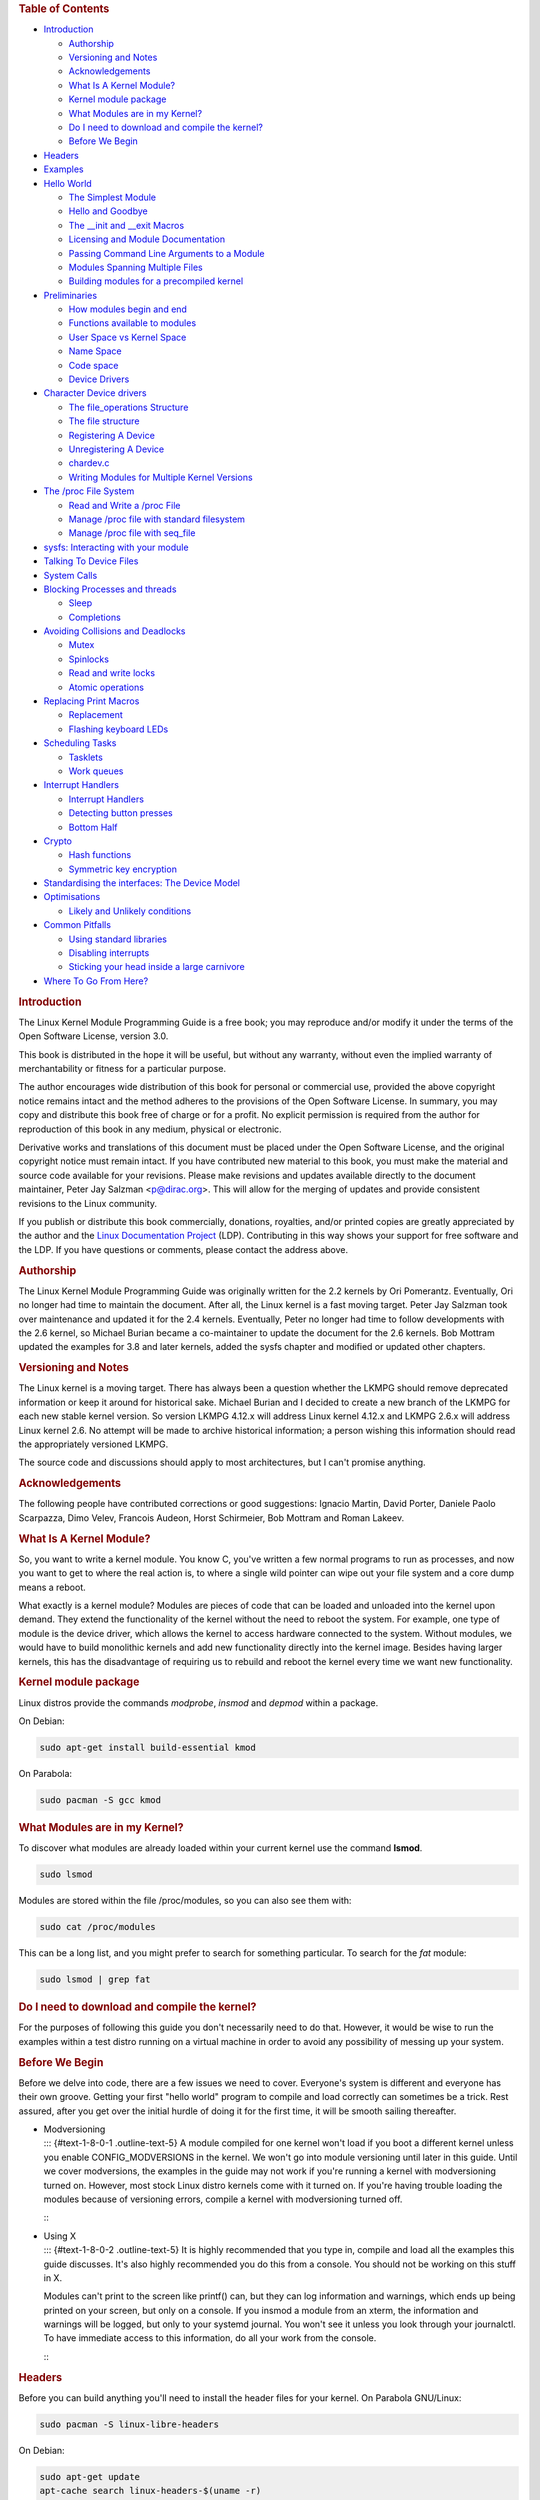 .. raw:: html

   <div id="preamble" class="status">

.. raw:: html

   </div>

.. raw:: html

   <div id="content">

.. raw:: html

   <div id="table-of-contents">

.. rubric:: Table of Contents
   :name: table-of-contents

.. raw:: html

   <div id="text-table-of-contents">

-  `Introduction <#sec-1>`__

   -  `Authorship <#sec-1-1>`__
   -  `Versioning and Notes <#sec-1-2>`__
   -  `Acknowledgements <#sec-1-3>`__
   -  `What Is A Kernel Module? <#sec-1-4>`__
   -  `Kernel module package <#sec-1-5>`__
   -  `What Modules are in my Kernel? <#sec-1-6>`__
   -  `Do I need to download and compile the kernel? <#sec-1-7>`__
   -  `Before We Begin <#sec-1-8>`__

-  `Headers <#sec-2>`__
-  `Examples <#sec-3>`__
-  `Hello World <#sec-4>`__

   -  `The Simplest Module <#sec-4-1>`__
   -  `Hello and Goodbye <#sec-4-2>`__
   -  `The \__init and \__exit Macros <#sec-4-3>`__
   -  `Licensing and Module Documentation <#sec-4-4>`__
   -  `Passing Command Line Arguments to a Module <#sec-4-5>`__
   -  `Modules Spanning Multiple Files <#sec-4-6>`__
   -  `Building modules for a precompiled kernel <#sec-4-7>`__

-  `Preliminaries <#sec-5>`__

   -  `How modules begin and end <#sec-5-1>`__
   -  `Functions available to modules <#sec-5-2>`__
   -  `User Space vs Kernel Space <#sec-5-3>`__
   -  `Name Space <#sec-5-4>`__
   -  `Code space <#sec-5-5>`__
   -  `Device Drivers <#sec-5-6>`__

-  `Character Device drivers <#sec-6>`__

   -  `The file_operations Structure <#sec-6-1>`__
   -  `The file structure <#sec-6-2>`__
   -  `Registering A Device <#sec-6-3>`__
   -  `Unregistering A Device <#sec-6-4>`__
   -  `chardev.c <#sec-6-5>`__
   -  `Writing Modules for Multiple Kernel Versions <#sec-6-6>`__

-  `The /proc File System <#sec-7>`__

   -  `Read and Write a /proc File <#sec-7-1>`__
   -  `Manage /proc file with standard filesystem <#sec-7-2>`__
   -  `Manage /proc file with seq_file <#sec-7-3>`__

-  `sysfs: Interacting with your module <#sec-8>`__
-  `Talking To Device Files <#sec-9>`__
-  `System Calls <#sec-10>`__
-  `Blocking Processes and threads <#sec-11>`__

   -  `Sleep <#sec-11-1>`__
   -  `Completions <#sec-11-2>`__

-  `Avoiding Collisions and Deadlocks <#sec-12>`__

   -  `Mutex <#sec-12-1>`__
   -  `Spinlocks <#sec-12-2>`__
   -  `Read and write locks <#sec-12-3>`__
   -  `Atomic operations <#sec-12-4>`__

-  `Replacing Print Macros <#sec-13>`__

   -  `Replacement <#sec-13-1>`__
   -  `Flashing keyboard LEDs <#sec-13-2>`__

-  `Scheduling Tasks <#sec-14>`__

   -  `Tasklets <#sec-14-1>`__
   -  `Work queues <#sec-14-2>`__

-  `Interrupt Handlers <#sec-15>`__

   -  `Interrupt Handlers <#sec-15-1>`__
   -  `Detecting button presses <#sec-15-2>`__
   -  `Bottom Half <#sec-15-3>`__

-  `Crypto <#sec-16>`__

   -  `Hash functions <#sec-16-1>`__
   -  `Symmetric key encryption <#sec-16-2>`__

-  `Standardising the interfaces: The Device Model <#sec-17>`__
-  `Optimisations <#sec-18>`__

   -  `Likely and Unlikely conditions <#sec-18-1>`__

-  `Common Pitfalls <#sec-19>`__

   -  `Using standard libraries <#sec-19-1>`__
   -  `Disabling interrupts <#sec-19-2>`__
   -  `Sticking your head inside a large carnivore <#sec-19-3>`__

-  `Where To Go From Here? <#sec-20>`__

.. raw:: html

   </div>

.. raw:: html

   </div>

.. raw:: html

   <div id="outline-container-sec-1" class="outline-2">

.. rubric:: Introduction
   :name: sec-1

.. raw:: html

   <div id="text-1" class="outline-text-2">

The Linux Kernel Module Programming Guide is a free book; you may
reproduce and/or modify it under the terms of the Open Software License,
version 3.0.

This book is distributed in the hope it will be useful, but without any
warranty, without even the implied warranty of merchantability or
fitness for a particular purpose.

The author encourages wide distribution of this book for personal or
commercial use, provided the above copyright notice remains intact and
the method adheres to the provisions of the Open Software License. In
summary, you may copy and distribute this book free of charge or for a
profit. No explicit permission is required from the author for
reproduction of this book in any medium, physical or electronic.

Derivative works and translations of this document must be placed under
the Open Software License, and the original copyright notice must remain
intact. If you have contributed new material to this book, you must make
the material and source code available for your revisions. Please make
revisions and updates available directly to the document maintainer,
Peter Jay Salzman <p@dirac.org>. This will allow for the merging of
updates and provide consistent revisions to the Linux community.

If you publish or distribute this book commercially, donations,
royalties, and/or printed copies are greatly appreciated by the author
and the `Linux Documentation Project <http://www.tldp.org>`__ (LDP).
Contributing in this way shows your support for free software and the
LDP. If you have questions or comments, please contact the address
above.

.. raw:: html

   </div>

.. raw:: html

   <div id="outline-container-sec-1-1" class="outline-3">

.. rubric:: Authorship
   :name: sec-1-1

.. raw:: html

   <div id="text-1-1" class="outline-text-3">

The Linux Kernel Module Programming Guide was originally written for the
2.2 kernels by Ori Pomerantz. Eventually, Ori no longer had time to
maintain the document. After all, the Linux kernel is a fast moving
target. Peter Jay Salzman took over maintenance and updated it for the
2.4 kernels. Eventually, Peter no longer had time to follow developments
with the 2.6 kernel, so Michael Burian became a co-maintainer to update
the document for the 2.6 kernels. Bob Mottram updated the examples for
3.8 and later kernels, added the sysfs chapter and modified or updated
other chapters.

.. raw:: html

   </div>

.. raw:: html

   </div>

.. raw:: html

   <div id="outline-container-sec-1-2" class="outline-3">

.. rubric:: Versioning and Notes
   :name: sec-1-2

.. raw:: html

   <div id="text-1-2" class="outline-text-3">

The Linux kernel is a moving target. There has always been a question
whether the LKMPG should remove deprecated information or keep it around
for historical sake. Michael Burian and I decided to create a new branch
of the LKMPG for each new stable kernel version. So version LKMPG 4.12.x
will address Linux kernel 4.12.x and LKMPG 2.6.x will address Linux
kernel 2.6. No attempt will be made to archive historical information; a
person wishing this information should read the appropriately versioned
LKMPG.

The source code and discussions should apply to most architectures, but
I can't promise anything.

.. raw:: html

   </div>

.. raw:: html

   </div>

.. raw:: html

   <div id="outline-container-sec-1-3" class="outline-3">

.. rubric:: Acknowledgements
   :name: sec-1-3

.. raw:: html

   <div id="text-1-3" class="outline-text-3">

The following people have contributed corrections or good suggestions:
Ignacio Martin, David Porter, Daniele Paolo Scarpazza, Dimo Velev,
Francois Audeon, Horst Schirmeier, Bob Mottram and Roman Lakeev.

.. raw:: html

   </div>

.. raw:: html

   </div>

.. raw:: html

   <div id="outline-container-sec-1-4" class="outline-3">

.. rubric:: What Is A Kernel Module?
   :name: sec-1-4

.. raw:: html

   <div id="text-1-4" class="outline-text-3">

So, you want to write a kernel module. You know C, you've written a few
normal programs to run as processes, and now you want to get to where
the real action is, to where a single wild pointer can wipe out your
file system and a core dump means a reboot.

What exactly is a kernel module? Modules are pieces of code that can be
loaded and unloaded into the kernel upon demand. They extend the
functionality of the kernel without the need to reboot the system. For
example, one type of module is the device driver, which allows the
kernel to access hardware connected to the system. Without modules, we
would have to build monolithic kernels and add new functionality
directly into the kernel image. Besides having larger kernels, this has
the disadvantage of requiring us to rebuild and reboot the kernel every
time we want new functionality.

.. raw:: html

   </div>

.. raw:: html

   </div>

.. raw:: html

   <div id="outline-container-sec-1-5" class="outline-3">

.. rubric:: Kernel module package
   :name: sec-1-5

.. raw:: html

   <div id="text-1-5" class="outline-text-3">

Linux distros provide the commands *modprobe*, *insmod* and *depmod*
within a package.

On Debian:

.. raw:: html

   <div class="org-src-container">

.. code:: src

   sudo apt-get install build-essential kmod

.. raw:: html

   </div>

On Parabola:

.. raw:: html

   <div class="org-src-container">

.. code:: src

   sudo pacman -S gcc kmod

.. raw:: html

   </div>

.. raw:: html

   </div>

.. raw:: html

   </div>

.. raw:: html

   <div id="outline-container-sec-1-6" class="outline-3">

.. rubric:: What Modules are in my Kernel?
   :name: sec-1-6

.. raw:: html

   <div id="text-1-6" class="outline-text-3">

To discover what modules are already loaded within your current kernel
use the command **lsmod**.

.. raw:: html

   <div class="org-src-container">

.. code:: src

   sudo lsmod

.. raw:: html

   </div>

Modules are stored within the file /proc/modules, so you can also see
them with:

.. raw:: html

   <div class="org-src-container">

.. code:: src

   sudo cat /proc/modules

.. raw:: html

   </div>

This can be a long list, and you might prefer to search for something
particular. To search for the *fat* module:

.. raw:: html

   <div class="org-src-container">

.. code:: src

   sudo lsmod | grep fat

.. raw:: html

   </div>

.. raw:: html

   </div>

.. raw:: html

   </div>

.. raw:: html

   <div id="outline-container-sec-1-7" class="outline-3">

.. rubric:: Do I need to download and compile the kernel?
   :name: sec-1-7

.. raw:: html

   <div id="text-1-7" class="outline-text-3">

For the purposes of following this guide you don't necessarily need to
do that. However, it would be wise to run the examples within a test
distro running on a virtual machine in order to avoid any possibility of
messing up your system.

.. raw:: html

   </div>

.. raw:: html

   </div>

.. raw:: html

   <div id="outline-container-sec-1-8" class="outline-3">

.. rubric:: Before We Begin
   :name: sec-1-8

.. raw:: html

   <div id="text-1-8" class="outline-text-3">

Before we delve into code, there are a few issues we need to cover.
Everyone's system is different and everyone has their own groove.
Getting your first "hello world" program to compile and load correctly
can sometimes be a trick. Rest assured, after you get over the initial
hurdle of doing it for the first time, it will be smooth sailing
thereafter.

.. raw:: html

   </div>

-  | Modversioning
   | ::: {#text-1-8-0-1 .outline-text-5} A module compiled for one
     kernel won't load if you boot a different kernel unless you enable
     CONFIG_MODVERSIONS in the kernel. We won't go into module
     versioning until later in this guide. Until we cover modversions,
     the examples in the guide may not work if you're running a kernel
     with modversioning turned on. However, most stock Linux distro
     kernels come with it turned on. If you're having trouble loading
     the modules because of versioning errors, compile a kernel with
     modversioning turned off.

   :::

-  | Using X
   | ::: {#text-1-8-0-2 .outline-text-5} It is highly recommended that
     you type in, compile and load all the examples this guide
     discusses. It's also highly recommended you do this from a console.
     You should not be working on this stuff in X.

   Modules can't print to the screen like printf() can, but they can log
   information and warnings, which ends up being printed on your screen,
   but only on a console. If you insmod a module from an xterm, the
   information and warnings will be logged, but only to your systemd
   journal. You won't see it unless you look through your journalctl. To
   have immediate access to this information, do all your work from the
   console.

   :::

.. raw:: html

   </div>

.. raw:: html

   </div>

.. raw:: html

   <div id="outline-container-sec-2" class="outline-2">

.. rubric:: Headers
   :name: sec-2

.. raw:: html

   <div id="text-2" class="outline-text-2">

Before you can build anything you'll need to install the header files
for your kernel. On Parabola GNU/Linux:

.. raw:: html

   <div class="org-src-container">

.. code:: src

   sudo pacman -S linux-libre-headers

.. raw:: html

   </div>

On Debian:

.. raw:: html

   <div class="org-src-container">

.. code:: src

   sudo apt-get update
   apt-cache search linux-headers-$(uname -r)

.. raw:: html

   </div>

This will tell you what kernel header files are available. Then for
example:

.. raw:: html

   <div class="org-src-container">

.. code:: src

   sudo apt-get install kmod linux-headers-4.15.2-1-amd64

.. raw:: html

   </div>

.. raw:: html

   </div>

.. raw:: html

   </div>

.. raw:: html

   <div id="outline-container-sec-3" class="outline-2">

.. rubric:: Examples
   :name: sec-3

.. raw:: html

   <div id="text-3" class="outline-text-2">

All the examples from this document are available within the *examples*
subdirectory. To test that they compile:

.. raw:: html

   <div class="org-src-container">

.. code:: src

   cd examples
   make

.. raw:: html

   </div>

If there are any compile errors then you might have a more recent kernel
version or need to install the corresponding kernel header files.

.. raw:: html

   </div>

.. raw:: html

   </div>

.. raw:: html

   <div id="outline-container-sec-4" class="outline-2">

.. rubric:: Hello World
   :name: sec-4

.. raw:: html

   <div id="text-4" class="outline-text-2">

.. raw:: html

   </div>

.. raw:: html

   <div id="outline-container-sec-4-1" class="outline-3">

.. rubric:: The Simplest Module
   :name: sec-4-1

.. raw:: html

   <div id="text-4-1" class="outline-text-3">

Most people learning programming start out with some sort of "*hello
world*" example. I don't know what happens to people who break with this
tradition, but I think it's safer not to find out. We'll start with a
series of hello world programs that demonstrate the different aspects of
the basics of writing a kernel module.

Here's the simplest module possible.

Make a test directory:

.. raw:: html

   <div class="org-src-container">

.. code:: src

   mkdir -p ~/develop/kernel/hello-1
   cd ~/develop/kernel/hello-1

.. raw:: html

   </div>

Paste this into you favourite editor and save it as **hello-1.c**:

.. raw:: html

   <div class="org-src-container">

.. code:: src

   /*
    *  hello-1.c - The simplest kernel module.
    */
   #include <linux/module.h>       /* Needed by all modules */
   #include <linux/kernel.h>       /* Needed for KERN_INFO */

   int init_module(void)
   {
       pr_info("Hello world 1.\n");

       /*
        * A non 0 return means init_module failed; module can't be loaded.
        */
       return 0;
   }

   void cleanup_module(void)
   {
       pr_info("Goodbye world 1.\n");
   }

.. raw:: html

   </div>

Now you'll need a Makefile. If you copy and paste this change the
indentation to use tabs, not spaces.

.. raw:: html

   <div class="org-src-container">

.. code:: src

   obj-m += hello-1.o

   all:
           make -C /lib/modules/$(shell uname -r)/build M=$(PWD) modules

   clean:
           make -C /lib/modules/$(shell uname -r)/build M=$(PWD) clean

.. raw:: html

   </div>

And finally just:

.. raw:: html

   <div class="org-src-container">

.. code:: src

   make

.. raw:: html

   </div>

If all goes smoothly you should then find that you have a compiled
**hello-1.ko** module. You can find info on it with the command:

.. raw:: html

   <div class="org-src-container">

.. code:: src

   sudo modinfo hello-1.ko

.. raw:: html

   </div>

At this point the command:

.. raw:: html

   <div class="org-src-container">

.. code:: src

   sudo lsmod | grep hello

.. raw:: html

   </div>

should return nothing. You can try loading your shiny new module with:

.. raw:: html

   <div class="org-src-container">

.. code:: src

   sudo insmod hello-1.ko

.. raw:: html

   </div>

The dash character will get converted to an underscore, so when you
again try:

.. raw:: html

   <div class="org-src-container">

.. code:: src

   sudo lsmod | grep hello

.. raw:: html

   </div>

you should now see your loaded module. It can be removed again with:

.. raw:: html

   <div class="org-src-container">

.. code:: src

   sudo rmmod hello_1

.. raw:: html

   </div>

Notice that the dash was replaced by an underscore. To see what just
happened in the logs:

.. raw:: html

   <div class="org-src-container">

.. code:: src

   journalctl --since "1 hour ago" | grep kernel

.. raw:: html

   </div>

You now know the basics of creating, compiling, installing and removing
modules. Now for more of a description of how this module works.

Kernel modules must have at least two functions: a "start"
(initialization) function called **init_module()** which is called when
the module is insmoded into the kernel, and an "end" (cleanup) function
called **cleanup_module()** which is called just before it is rmmoded.
Actually, things have changed starting with kernel 2.3.13. You can now
use whatever name you like for the start and end functions of a module,
and you'll learn how to do this in Section 2.3. In fact, the new method
is the preferred method. However, many people still use init_module()
and cleanup_module() for their start and end functions.

Typically, init_module() either registers a handler for something with
the kernel, or it replaces one of the kernel functions with its own code
(usually code to do something and then call the original function). The
cleanup_module() function is supposed to undo whatever init_module()
did, so the module can be unloaded safely.

Lastly, every kernel module needs to include linux/module.h. We needed
to include **linux/kernel.h** only for the macro expansion for the
pr_alert() log level, which you'll learn about in Section 2.1.1.

.. raw:: html

   </div>

-  | A point about coding style
   | ::: {#text-4-1-0-1 .outline-text-5} Another thing which may not be
     immediately obvious to anyone getting started with kernel
     programming is that indentation within your code should be using
     **tabs** and **not spaces**. It's one of the coding conventions of
     the kernel. You may not like it, but you'll need to get used to it
     if you ever submit a patch upstream.

   :::

-  | Introducing print macros
   | ::: {#text-4-1-0-2 .outline-text-5} In the beginning there was
     **printk**, usually followed by a priority such as KERN_INFO or
     KERN_DEBUG. More recently this can also be expressed in abbreviated
     form using a set of print macros, such as **pr_info** and
     **pr_debug**. This just saves some mindless keyboard bashing and
     looks a bit neater. They can be found within **linux/printk.h**.
     Take time to read through the available priority macros.

   :::

-  | About Compiling
   | ::: {#text-4-1-0-3 .outline-text-5} Kernel modules need to be
     compiled a bit differently from regular userspace apps. Former
     kernel versions required us to care much about these settings,
     which are usually stored in Makefiles. Although hierarchically
     organized, many redundant settings accumulated in sublevel
     Makefiles and made them large and rather difficult to maintain.
     Fortunately, there is a new way of doing these things, called
     kbuild, and the build process for external loadable modules is now
     fully integrated into the standard kernel build mechanism. To learn
     more on how to compile modules which are not part of the official
     kernel (such as all the examples you'll find in this guide), see
     file **linux/Documentation/kbuild/modules.txt**.

   Additional details about Makefiles for kernel modules are available
   in **linux/Documentation/kbuild/makefiles.txt**. Be sure to read this
   and the related files before starting to hack Makefiles. It'll
   probably save you lots of work.

      Here's another exercise for the reader. See that comment above the
      return statement in init_module()? Change the return value to
      something negative, recompile and load the module again. What
      happens?

   :::

.. raw:: html

   </div>

.. raw:: html

   <div id="outline-container-sec-4-2" class="outline-3">

.. rubric:: Hello and Goodbye
   :name: sec-4-2

.. raw:: html

   <div id="text-4-2" class="outline-text-3">

In early kernel versions you had to use the **init_module** and
**cleanup_module** functions, as in the first hello world example, but
these days you can name those anything you want by using the
**module_init** and **module_exit** macros. These macros are defined in
**linux/init.h**. The only requirement is that your init and cleanup
functions must be defined before calling the those macros, otherwise
you'll get compilation errors. Here's an example of this technique:

.. raw:: html

   <div class="org-src-container">

.. code:: src

   /*
    *  hello-2.c - Demonstrating the module_init() and module_exit() macros.
    *  This is preferred over using init_module() and cleanup_module().
    */
   #include <linux/module.h>       /* Needed by all modules */
   #include <linux/kernel.h>       /* Needed for KERN_INFO */
   #include <linux/init.h>         /* Needed for the macros */

   static int __init hello_2_init(void)
   {
       pr_info("Hello, world 2\n");
       return 0;
   }

   static void __exit hello_2_exit(void)
   {
       pr_info("Goodbye, world 2\n");
   }

   module_init(hello_2_init);
   module_exit(hello_2_exit);

.. raw:: html

   </div>

So now we have two real kernel modules under our belt. Adding another
module is as simple as this:

.. raw:: html

   <div class="org-src-container">

.. code:: src

   obj-m += hello-1.o
   obj-m += hello-2.o

   all:
       make -C /lib/modules/$(shell uname -r)/build M=$(PWD) modules

   clean:
       make -C /lib/modules/$(shell uname -r)/build M=$(PWD) clean

.. raw:: html

   </div>

Now have a look at linux/drivers/char/Makefile for a real world example.
As you can see, some things get hardwired into the kernel (obj-y) but
where are all those obj-m gone? Those familiar with shell scripts will
easily be able to spot them. For those not, the obj-$(CONFIG_FOO)
entries you see everywhere expand into obj-y or obj-m, depending on
whether the CONFIG_FOO variable has been set to y or m. While we are at
it, those were exactly the kind of variables that you have set in the
linux/.config file, the last time when you said make menuconfig or
something like that.

.. raw:: html

   </div>

.. raw:: html

   </div>

.. raw:: html

   <div id="outline-container-sec-4-3" class="outline-3">

.. rubric:: The \__init and \__exit Macros
   :name: sec-4-3

.. raw:: html

   <div id="text-4-3" class="outline-text-3">

This demonstrates a feature of kernel 2.2 and later. Notice the change
in the definitions of the init and cleanup functions. The **\__init**
macro causes the init function to be discarded and its memory freed once
the init function finishes for built-in drivers, but not loadable
modules. If you think about when the init function is invoked, this
makes perfect sense.

There is also an **\__initdata** which works similarly to **\__init**
but for init variables rather than functions.

The **\__exit** macro causes the omission of the function when the
module is built into the kernel, and like \__init, has no effect for
loadable modules. Again, if you consider when the cleanup function runs,
this makes complete sense; built-in drivers don't need a cleanup
function, while loadable modules do.

These macros are defined in **linux/init.h** and serve to free up kernel
memory. When you boot your kernel and see something like Freeing unused
kernel memory: 236k freed, this is precisely what the kernel is freeing.

.. raw:: html

   <div class="org-src-container">

.. code:: src

   /*
    *  hello-3.c - Illustrating the __init, __initdata and __exit macros.
    */
   #include <linux/module.h>       /* Needed by all modules */
   #include <linux/kernel.h>       /* Needed for KERN_INFO */
   #include <linux/init.h>         /* Needed for the macros */

   static int hello3_data __initdata = 3;

   static int __init hello_3_init(void)
   {
       pr_info("Hello, world %d\n", hello3_data);
       return 0;
   }

   static void __exit hello_3_exit(void)
   {
       pr_info("Goodbye, world 3\n");
   }

   module_init(hello_3_init);
   module_exit(hello_3_exit);

.. raw:: html

   </div>

.. raw:: html

   </div>

.. raw:: html

   </div>

.. raw:: html

   <div id="outline-container-sec-4-4" class="outline-3">

.. rubric:: Licensing and Module Documentation
   :name: sec-4-4

.. raw:: html

   <div id="text-4-4" class="outline-text-3">

Honestly, who loads or even cares about proprietary modules? If you do
then you might have seen something like this:

.. raw:: html

   <div class="org-src-container">

.. code:: src

   # insmod xxxxxx.o
   Warning: loading xxxxxx.ko will taint the kernel: no license
     See http://www.tux.org/lkml/#export-tainted for information about tainted modules
   Module xxxxxx loaded, with warnings

.. raw:: html

   </div>

You can use a few macros to indicate the license for your module. Some
examples are "GPL", "GPL v2", "GPL and additional rights", "Dual
BSD/GPL", "Dual MIT/GPL", "Dual MPL/GPL" and "Proprietary". They're
defined within **linux/module.h**.

To reference what license you're using a macro is available called
**MODULE_LICENSE**. This and a few other macros describing the module
are illustrated in the below example.

.. raw:: html

   <div class="org-src-container">

.. code:: src

   /*
    *  hello-4.c - Demonstrates module documentation.
    */
   #include <linux/module.h>       /* Needed by all modules */
   #include <linux/kernel.h>       /* Needed for KERN_INFO */
   #include <linux/init.h>         /* Needed for the macros */

   MODULE_LICENSE("GPL");
   MODULE_AUTHOR("Bob Mottram");
   MODULE_DESCRIPTION("A sample driver");
   MODULE_SUPPORTED_DEVICE("testdevice");

   static int __init init_hello_4(void)
   {
           pr_info("Hello, world 4\n");
           return 0;
   }

   static void __exit cleanup_hello_4(void)
   {
           pr_info("Goodbye, world 4\n");
   }

   module_init(init_hello_4);
   module_exit(cleanup_hello_4);

.. raw:: html

   </div>

.. raw:: html

   </div>

.. raw:: html

   </div>

.. raw:: html

   <div id="outline-container-sec-4-5" class="outline-3">

.. rubric:: Passing Command Line Arguments to a Module
   :name: sec-4-5

.. raw:: html

   <div id="text-4-5" class="outline-text-3">

Modules can take command line arguments, but not with the argc/argv you
might be used to.

To allow arguments to be passed to your module, declare the variables
that will take the values of the command line arguments as global and
then use the module_param() macro, (defined in linux/moduleparam.h) to
set the mechanism up. At runtime, insmod will fill the variables with
any command line arguments that are given, like ./insmod mymodule.ko
myvariable=5. The variable declarations and macros should be placed at
the beginning of the module for clarity. The example code should clear
up my admittedly lousy explanation.

The module_param() macro takes 3 arguments: the name of the variable,
its type and permissions for the corresponding file in sysfs. Integer
types can be signed as usual or unsigned. If you'd like to use arrays of
integers or strings see module_param_array() and module_param_string().

.. raw:: html

   <div class="org-src-container">

.. code:: src

   int myint = 3;
   module_param(myint, int, 0);

.. raw:: html

   </div>

Arrays are supported too, but things are a bit different now than they
were in the olden days. To keep track of the number of parameters you
need to pass a pointer to a count variable as third parameter. At your
option, you could also ignore the count and pass NULL instead. We show
both possibilities here:

.. raw:: html

   <div class="org-src-container">

.. code:: src

   int myintarray[2];
   module_param_array(myintarray, int, NULL, 0); /* not interested in count */

   short myshortarray[4];
   int count;
   module_param_array(myshortarray, short, &count, 0); /* put count into "count" variable */

.. raw:: html

   </div>

A good use for this is to have the module variable's default values set,
like an port or IO address. If the variables contain the default values,
then perform autodetection (explained elsewhere). Otherwise, keep the
current value. This will be made clear later on.

Lastly, there's a macro function, **MODULE_PARM_DESC()**, that is used
to document arguments that the module can take. It takes two parameters:
a variable name and a free form string describing that variable.

.. raw:: html

   <div class="org-src-container">

.. code:: src

   /*
    *  hello-5.c - Demonstrates command line argument passing to a module.
    */
   #include <linux/module.h>
   #include <linux/moduleparam.h>
   #include <linux/kernel.h>
   #include <linux/init.h>
   #include <linux/stat.h>

   MODULE_LICENSE("GPL");
   MODULE_AUTHOR("Peter Jay Salzman");

   static short int myshort = 1;
   static int myint = 420;
   static long int mylong = 9999;
   static char *mystring = "blah";
   static int myintArray[2] = { -1, -1 };
   static int arr_argc = 0;

   /*
    * module_param(foo, int, 0000)
    * The first param is the parameters name
    * The second param is it's data type
    * The final argument is the permissions bits,
    * for exposing parameters in sysfs (if non-zero) at a later stage.
    */

   module_param(myshort, short, S_IRUSR | S_IWUSR | S_IRGRP | S_IWGRP);
   MODULE_PARM_DESC(myshort, "A short integer");
   module_param(myint, int, S_IRUSR | S_IWUSR | S_IRGRP | S_IROTH);
   MODULE_PARM_DESC(myint, "An integer");
   module_param(mylong, long, S_IRUSR);
   MODULE_PARM_DESC(mylong, "A long integer");
   module_param(mystring, charp, 0000);
   MODULE_PARM_DESC(mystring, "A character string");

   /*
    * module_param_array(name, type, num, perm);
    * The first param is the parameter's (in this case the array's) name
    * The second param is the data type of the elements of the array
    * The third argument is a pointer to the variable that will store the number
    * of elements of the array initialized by the user at module loading time
    * The fourth argument is the permission bits
    */
   module_param_array(myintArray, int, &arr_argc, 0000);
   MODULE_PARM_DESC(myintArray, "An array of integers");

   static int __init hello_5_init(void)
   {
       int i;
       pr_info("Hello, world 5\n=============\n");
       pr_info("myshort is a short integer: %hd\n", myshort);
       pr_info("myint is an integer: %d\n", myint);
       pr_info("mylong is a long integer: %ld\n", mylong);
       pr_info("mystring is a string: %s\n", mystring);
       for (i = 0; i < (sizeof myintArray / sizeof (int)); i++)
       {
           pr_info("myintArray[%d] = %d\n", i, myintArray[i]);
       }
       pr_info("got %d arguments for myintArray.\n", arr_argc);
       return 0;
   }

   static void __exit hello_5_exit(void)
   {
       pr_info("Goodbye, world 5\n");
   }

   module_init(hello_5_init);
   module_exit(hello_5_exit);

.. raw:: html

   </div>

I would recommend playing around with this code:

.. raw:: html

   <div class="org-src-container">

.. code:: src

   # sudo insmod hello-5.ko mystring="bebop" mybyte=255 myintArray=-1
   mybyte is an 8 bit integer: 255
   myshort is a short integer: 1
   myint is an integer: 20
   mylong is a long integer: 9999
   mystring is a string: bebop
   myintArray is -1 and 420

   # rmmod hello-5
   Goodbye, world 5

   # sudo insmod hello-5.ko mystring="supercalifragilisticexpialidocious" \
   > mybyte=256 myintArray=-1,-1
   mybyte is an 8 bit integer: 0
   myshort is a short integer: 1
   myint is an integer: 20
   mylong is a long integer: 9999
   mystring is a string: supercalifragilisticexpialidocious
   myintArray is -1 and -1

   # rmmod hello-5
   Goodbye, world 5

   # sudo insmod hello-5.ko mylong=hello
   hello-5.o: invalid argument syntax for mylong: 'h'

.. raw:: html

   </div>

.. raw:: html

   </div>

.. raw:: html

   </div>

.. raw:: html

   <div id="outline-container-sec-4-6" class="outline-3">

.. rubric:: Modules Spanning Multiple Files
   :name: sec-4-6

.. raw:: html

   <div id="text-4-6" class="outline-text-3">

Sometimes it makes sense to divide a kernel module between several
source files.

Here's an example of such a kernel module.

.. raw:: html

   <div class="org-src-container">

.. code:: src

   /*
    *  start.c - Illustration of multi filed modules
    */

   #include <linux/kernel.h>       /* We're doing kernel work */
   #include <linux/module.h>       /* Specifically, a module */

   int init_module(void)
   {
       pr_info("Hello, world - this is the kernel speaking\n");
       return 0;
   }

.. raw:: html

   </div>

The next file:

.. raw:: html

   <div class="org-src-container">

.. code:: src

   /*
    *  stop.c - Illustration of multi filed modules
    */

   #include <linux/kernel.h>       /* We're doing kernel work */
   #include <linux/module.h>       /* Specifically, a module  */

   void cleanup_module()
   {
       pr_info("Short is the life of a kernel module\n");
   }

.. raw:: html

   </div>

And finally, the makefile:

.. raw:: html

   <div class="org-src-container">

.. code:: src

   obj-m += hello-1.o
   obj-m += hello-2.o
   obj-m += hello-3.o
   obj-m += hello-4.o
   obj-m += hello-5.o
   obj-m += startstop.o
   startstop-objs := start.o stop.o

   all:
       make -C /lib/modules/$(shell uname -r)/build M=$(PWD) modules

   clean:
       make -C /lib/modules/$(shell uname -r)/build M=$(PWD) clean

.. raw:: html

   </div>

This is the complete makefile for all the examples we've seen so far.
The first five lines are nothing special, but for the last example we'll
need two lines. First we invent an object name for our combined module,
second we tell make what object files are part of that module.

.. raw:: html

   </div>

.. raw:: html

   </div>

.. raw:: html

   <div id="outline-container-sec-4-7" class="outline-3">

.. rubric:: Building modules for a precompiled kernel
   :name: sec-4-7

.. raw:: html

   <div id="text-4-7" class="outline-text-3">

Obviously, we strongly suggest you to recompile your kernel, so that you
can enable a number of useful debugging features, such as forced module
unloading (**MODULE_FORCE_UNLOAD**): when this option is enabled, you
can force the kernel to unload a module even when it believes it is
unsafe, via a **sudo rmmod -f module** command. This option can save you
a lot of time and a number of reboots during the development of a
module. If you don't want to recompile your kernel then you should
consider running the examples within a test distro on a virtual machine.
If you mess anything up then you can easily reboot or restore the VM.

There are a number of cases in which you may want to load your module
into a precompiled running kernel, such as the ones shipped with common
Linux distributions, or a kernel you have compiled in the past. In
certain circumstances you could require to compile and insert a module
into a running kernel which you are not allowed to recompile, or on a
machine that you prefer not to reboot. If you can't think of a case that
will force you to use modules for a precompiled kernel you might want to
skip this and treat the rest of this chapter as a big footnote.

Now, if you just install a kernel source tree, use it to compile your
kernel module and you try to insert your module into the kernel, in most
cases you would obtain an error as follows:

.. raw:: html

   <div class="org-src-container">

.. code:: src

   insmod: error inserting 'poet_atkm.ko': -1 Invalid module format

.. raw:: html

   </div>

Less cryptical information are logged to the systemd journal:

.. raw:: html

   <div class="org-src-container">

.. code:: src

   Jun  4 22:07:54 localhost kernel: poet_atkm: version magic '2.6.5-1.358custom 686
   REGPARM 4KSTACKS gcc-3.3' should be '2.6.5-1.358 686 REGPARM 4KSTACKS gcc-3.3'

.. raw:: html

   </div>

In other words, your kernel refuses to accept your module because
version strings (more precisely, version magics) do not match.
Incidentally, version magics are stored in the module object in the form
of a static string, starting with vermagic:. Version data are inserted
in your module when it is linked against the **init/vermagic.o** file.
To inspect version magics and other strings stored in a given module,
issue the modinfo module.ko command:

.. raw:: html

   <div class="org-src-container">

.. code:: src

   # sudo modinfo hello-4.ko
   license:        GPL
   author:         Bob Mottram <bob@freedombone.net>
   description:    A sample driver
   vermagic:       4.15.2-1.358 amd64 REGPARM 4KSTACKS gcc-4.9.2
   depends:

.. raw:: html

   </div>

To overcome this problem we could resort to the **–force-vermagic**
option, but this solution is potentially unsafe, and unquestionably
inacceptable in production modules. Consequently, we want to compile our
module in an environment which was identical to the one in which our
precompiled kernel was built. How to do this, is the subject of the
remainder of this chapter.

First of all, make sure that a kernel source tree is available, having
exactly the same version as your current kernel. Then, find the
configuration file which was used to compile your precompiled kernel.
Usually, this is available in your current *boot directory, under a name
like config-2.6.x. You may just want to copy it to your kernel source
tree: \*cp /boot/config-`uname -r\` /usr/src/linux-`uname -r\`*.config*.

Let's focus again on the previous error message: a closer look at the
version magic strings suggests that, even with two configuration files
which are exactly the same, a slight difference in the version magic
could be possible, and it is sufficient to prevent insertion of the
module into the kernel. That slight difference, namely the custom string
which appears in the module's version magic and not in the kernel's one,
is due to a modification with respect to the original, in the makefile
that some distribution include. Then, examine your
**/usr/src/linux/Makefile**, and make sure that the specified version
information matches exactly the one used for your current kernel. For
example, you makefile could start as follows:

.. raw:: html

   <div class="org-src-container">

.. code:: src

   VERSION = 4
   PATCHLEVEL = 7
   SUBLEVEL = 4
   EXTRAVERSION = -1.358custom

.. raw:: html

   </div>

In this case, you need to restore the value of symbol **EXTRAVERSION**
to -1.358. We suggest to keep a backup copy of the makefile used to
compile your kernel available in **/lib/modules/4.15.2-1.358/build**. A
simple **cp /lib/modules/`uname-r`/build/Makefile /usr/src/linux-`uname
-r\`** should suffice. Additionally, if you already started a kernel
build with the previous (wrong) Makefile, you should also rerun make, or
directly modify symbol UTS_RELEASE in file
**/usr/src/linux-4.15.2/include/linux/version.h** according to contents
of file **/lib/modules/4.15.2/build/include/linux/version.h**, or
overwrite the latter with the first.

Now, please run make to update configuration and version headers and
objects:

.. raw:: html

   <div class="org-src-container">

.. code:: src

   # make
   CHK     include/linux/version.h
   UPD     include/linux/version.h
   SYMLINK include/asm -> include/asm-i386
   SPLIT   include/linux/autoconf.h -> include/config/*
   HOSTCC  scripts/basic/fixdep
   HOSTCC  scripts/basic/split-include
   HOSTCC  scripts/basic/docproc
   HOSTCC  scripts/conmakehash
   HOSTCC  scripts/kallsyms
   CC      scripts/empty.o

.. raw:: html

   </div>

If you do not desire to actually compile the kernel, you can interrupt
the build process (CTRL-C) just after the SPLIT line, because at that
time, the files you need will be are ready. Now you can turn back to the
directory of your module and compile it: It will be built exactly
according your current kernel settings, and it will load into it without
any errors.

.. raw:: html

   </div>

.. raw:: html

   </div>

.. raw:: html

   </div>

.. raw:: html

   <div id="outline-container-sec-5" class="outline-2">

.. rubric:: Preliminaries
   :name: sec-5

.. raw:: html

   <div id="text-5" class="outline-text-2">

.. raw:: html

   </div>

.. raw:: html

   <div id="outline-container-sec-5-1" class="outline-3">

.. rubric:: How modules begin and end
   :name: sec-5-1

.. raw:: html

   <div id="text-5-1" class="outline-text-3">

A program usually begins with a **main()** function, executes a bunch of
instructions and terminates upon completion of those instructions.
Kernel modules work a bit differently. A module always begin with either
the init_module or the function you specify with module_init call. This
is the entry function for modules; it tells the kernel what
functionality the module provides and sets up the kernel to run the
module's functions when they're needed. Once it does this, entry
function returns and the module does nothing until the kernel wants to
do something with the code that the module provides.

All modules end by calling either **cleanup_module** or the function you
specify with the **module_exit** call. This is the exit function for
modules; it undoes whatever entry function did. It unregisters the
functionality that the entry function registered.

Every module must have an entry function and an exit function. Since
there's more than one way to specify entry and exit functions, I'll try
my best to use the terms \`entry function' and \`exit function', but if
I slip and simply refer to them as init_module and cleanup_module, I
think you'll know what I mean.

.. raw:: html

   </div>

.. raw:: html

   </div>

.. raw:: html

   <div id="outline-container-sec-5-2" class="outline-3">

.. rubric:: Functions available to modules
   :name: sec-5-2

.. raw:: html

   <div id="text-5-2" class="outline-text-3">

Programmers use functions they don't define all the time. A prime
example of this is **printf()**. You use these library functions which
are provided by the standard C library, libc. The definitions for these
functions don't actually enter your program until the linking stage,
which insures that the code (for printf() for example) is available, and
fixes the call instruction to point to that code.

Kernel modules are different here, too. In the hello world example, you
might have noticed that we used a function, **pr_info()** but didn't
include a standard I/O library. That's because modules are object files
whose symbols get resolved upon insmod'ing. The definition for the
symbols comes from the kernel itself; the only external functions you
can use are the ones provided by the kernel. If you're curious about
what symbols have been exported by your kernel, take a look at
**/proc/kallsyms**.

One point to keep in mind is the difference between library functions
and system calls. Library functions are higher level, run completely in
user space and provide a more convenient interface for the programmer to
the functions that do the real work — system calls. System calls run in
kernel mode on the user's behalf and are provided by the kernel itself.
The library function printf() may look like a very general printing
function, but all it really does is format the data into strings and
write the string data using the low-level system call write(), which
then sends the data to standard output.

Would you like to see what system calls are made by printf()? It's easy!
Compile the following program:

.. raw:: html

   <div class="org-src-container">

.. code:: src

   #include <stdio.h>

   int main(void)
   {
       printf("hello");
       return 0;
   }

.. raw:: html

   </div>

with **gcc -Wall -o hello hello.c**. Run the exectable with **strace
./hello**. Are you impressed? Every line you see corresponds to a system
call. `strace <https://strace.io/>`__ is a handy program that gives you
details about what system calls a program is making, including which
call is made, what its arguments are and what it returns. It's an
invaluable tool for figuring out things like what files a program is
trying to access. Towards the end, you'll see a line which looks like
write (1, "hello", 5hello). There it is. The face behind the printf()
mask. You may not be familiar with write, since most people use library
functions for file I/O (like fopen, fputs, fclose). If that's the case,
try looking at man 2 write. The 2nd man section is devoted to system
calls (like kill() and read()). The 3rd man section is devoted to
library calls, which you would probably be more familiar with (like
cosh() and random()).

You can even write modules to replace the kernel's system calls, which
we'll do shortly. Crackers often make use of this sort of thing for
backdoors or trojans, but you can write your own modules to do more
benign things, like have the kernel write Tee hee, that tickles!
everytime someone tries to delete a file on your system.

.. raw:: html

   </div>

.. raw:: html

   </div>

.. raw:: html

   <div id="outline-container-sec-5-3" class="outline-3">

.. rubric:: User Space vs Kernel Space
   :name: sec-5-3

.. raw:: html

   <div id="text-5-3" class="outline-text-3">

A kernel is all about access to resources, whether the resource in
question happens to be a video card, a hard drive or even memory.
Programs often compete for the same resource. As I just saved this
document, updatedb started updating the locate database. My vim session
and updatedb are both using the hard drive concurrently. The kernel
needs to keep things orderly, and not give users access to resources
whenever they feel like it. To this end, a CPU can run in different
modes. Each mode gives a different level of freedom to do what you want
on the system. The Intel 80386 architecture had 4 of these modes, which
were called rings. Unix uses only two rings; the highest ring (ring 0,
also known as \`supervisor mode' where everything is allowed to happen)
and the lowest ring, which is called \`user mode'.

Recall the discussion about library functions vs system calls.
Typically, you use a library function in user mode. The library function
calls one or more system calls, and these system calls execute on the
library function's behalf, but do so in supervisor mode since they are
part of the kernel itself. Once the system call completes its task, it
returns and execution gets transfered back to user mode.

.. raw:: html

   </div>

.. raw:: html

   </div>

.. raw:: html

   <div id="outline-container-sec-5-4" class="outline-3">

.. rubric:: Name Space
   :name: sec-5-4

.. raw:: html

   <div id="text-5-4" class="outline-text-3">

When you write a small C program, you use variables which are convenient
and make sense to the reader. If, on the other hand, you're writing
routines which will be part of a bigger problem, any global variables
you have are part of a community of other peoples' global variables;
some of the variable names can clash. When a program has lots of global
variables which aren't meaningful enough to be distinguished, you get
namespace pollution. In large projects, effort must be made to remember
reserved names, and to find ways to develop a scheme for naming unique
variable names and symbols.

When writing kernel code, even the smallest module will be linked
against the entire kernel, so this is definitely an issue. The best way
to deal with this is to declare all your variables as static and to use
a well-defined prefix for your symbols. By convention, all kernel
prefixes are lowercase. If you don't want to declare everything as
static, another option is to declare a symbol table and register it with
a kernel. We'll get to this later.

The file **/proc/kallsyms** holds all the symbols that the kernel knows
about and which are therefore accessible to your modules since they
share the kernel's codespace.

.. raw:: html

   </div>

.. raw:: html

   </div>

.. raw:: html

   <div id="outline-container-sec-5-5" class="outline-3">

.. rubric:: Code space
   :name: sec-5-5

.. raw:: html

   <div id="text-5-5" class="outline-text-3">

Memory management is a very complicated subject and the majority of
O'Reilly's "*Understanding The Linux Kernel*" exclusively covers memory
management! We're not setting out to be experts on memory managements,
but we do need to know a couple of facts to even begin worrying about
writing real modules.

If you haven't thought about what a segfault really means, you may be
surprised to hear that pointers don't actually point to memory
locations. Not real ones, anyway. When a process is created, the kernel
sets aside a portion of real physical memory and hands it to the process
to use for its executing code, variables, stack, heap and other things
which a computer scientist would know about. This memory begins with
0x00000000 and extends up to whatever it needs to be. Since the memory
space for any two processes don't overlap, every process that can access
a memory address, say 0xbffff978, would be accessing a different
location in real physical memory! The processes would be accessing an
index named 0xbffff978 which points to some kind of offset into the
region of memory set aside for that particular process. For the most
part, a process like our Hello, World program can't access the space of
another process, although there are ways which we'll talk about later.

The kernel has its own space of memory as well. Since a module is code
which can be dynamically inserted and removed in the kernel (as opposed
to a semi-autonomous object), it shares the kernel's codespace rather
than having its own. Therefore, if your module segfaults, the kernel
segfaults. And if you start writing over data because of an off-by-one
error, then you're trampling on kernel data (or code). This is even
worse than it sounds, so try your best to be careful.

By the way, I would like to point out that the above discussion is true
for any operating system which uses a monolithic kernel. This isn't
quite the same thing as /"building all your modules into the kernel"/,
although the idea is the same. There are things called microkernels
which have modules which get their own codespace. The GNU Hurd and the
Magenta kernel of Google Fuchsia are two examples of a microkernel.

.. raw:: html

   </div>

.. raw:: html

   </div>

.. raw:: html

   <div id="outline-container-sec-5-6" class="outline-3">

.. rubric:: Device Drivers
   :name: sec-5-6

.. raw:: html

   <div id="text-5-6" class="outline-text-3">

One class of module is the device driver, which provides functionality
for hardware like a serial port. On unix, each piece of hardware is
represented by a file located in /dev named a device file which provides
the means to communicate with the hardware. The device driver provides
the communication on behalf of a user program. So the es1370.o sound
card device driver might connect the /dev/sound device file to the
Ensoniq IS1370 sound card. A userspace program like mp3blaster can use
/dev/sound without ever knowing what kind of sound card is installed.

.. raw:: html

   </div>

-  | Major and Minor Numbers
   | ::: {#text-5-6-0-1 .outline-text-5} Let's look at some device
     files. Here are device files which represent the first three
     partitions on the primary master IDE hard drive:

   .. raw:: html

      <div class="org-src-container">

   .. code:: src

      # ls -l /dev/hda[1-3]
      brw-rw----  1 root  disk  3, 1 Jul  5  2000 /dev/hda1
      brw-rw----  1 root  disk  3, 2 Jul  5  2000 /dev/hda2
      brw-rw----  1 root  disk  3, 3 Jul  5  2000 /dev/hda3

   .. raw:: html

      </div>

   Notice the column of numbers separated by a comma? The first number
   is called the device's major number. The second number is the minor
   number. The major number tells you which driver is used to access the
   hardware. Each driver is assigned a unique major number; all device
   files with the same major number are controlled by the same driver.
   All the above major numbers are 3, because they're all controlled by
   the same driver.

   The minor number is used by the driver to distinguish between the
   various hardware it controls. Returning to the example above,
   although all three devices are handled by the same driver they have
   unique minor numbers because the driver sees them as being different
   pieces of hardware.

   Devices are divided into two types: character devices and block
   devices. The difference is that block devices have a buffer for
   requests, so they can choose the best order in which to respond to
   the requests. This is important in the case of storage devices, where
   it's faster to read or write sectors which are close to each other,
   rather than those which are further apart. Another difference is that
   block devices can only accept input and return output in blocks
   (whose size can vary according to the device), whereas character
   devices are allowed to use as many or as few bytes as they like. Most
   devices in the world are character, because they don't need this type
   of buffering, and they don't operate with a fixed block size. You can
   tell whether a device file is for a block device or a character
   device by looking at the first character in the output of ls -l. If
   it's \`b' then it's a block device, and if it's \`c' then it's a
   character device. The devices you see above are block devices. Here
   are some character devices (the serial ports):

   .. raw:: html

      <div class="org-src-container">

   .. code:: src

      crw-rw----  1 root  dial 4, 64 Feb 18 23:34 /dev/ttyS0
      crw-r-----  1 root  dial 4, 65 Nov 17 10:26 /dev/ttyS1
      crw-rw----  1 root  dial 4, 66 Jul  5  2000 /dev/ttyS2
      crw-rw----  1 root  dial 4, 67 Jul  5  2000 /dev/ttyS3

   .. raw:: html

      </div>

   If you want to see which major numbers have been assigned, you can
   look at /usr/src/linux/Documentation/devices.txt.

   When the system was installed, all of those device files were created
   by the mknod command. To create a new char device named \`coffee'
   with major/minor number 12 and 2, simply do mknod /dev/coffee c 12 2.
   You don't have to put your device files into /dev, but it's done by
   convention. Linus put his device files in /dev, and so should you.
   However, when creating a device file for testing purposes, it's
   probably OK to place it in your working directory where you compile
   the kernel module. Just be sure to put it in the right place when
   you're done writing the device driver.

   I would like to make a few last points which are implicit from the
   above discussion, but I'd like to make them explicit just in case.
   When a device file is accessed, the kernel uses the major number of
   the file to determine which driver should be used to handle the
   access. This means that the kernel doesn't really need to use or even
   know about the minor number. The driver itself is the only thing that
   cares about the minor number. It uses the minor number to distinguish
   between different pieces of hardware.

   By the way, when I say /"hardware"/, I mean something a bit more
   abstract than a PCI card that you can hold in your hand. Look at
   these two device files:

   .. raw:: html

      <div class="org-src-container">

   .. code:: src

      % ls -l /dev/sda /dev/sdb
      brw-rw---- 1 root disk 8,  0 Jan  3 09:02 /dev/sda
      brw-rw---- 1 root disk 8, 16 Jan  3 09:02 /dev/sdb

   .. raw:: html

      </div>

   By now you can look at these two device files and know instantly that
   they are block devices and are handled by same driver (block major
   8). Sometimes two device files with the same major but different
   minor number can actually represent the same piece of physical
   hardware. So just be aware that the word "hardware" in our discussion
   can mean something very abstract.

   :::

.. raw:: html

   </div>

.. raw:: html

   </div>

.. raw:: html

   <div id="outline-container-sec-6" class="outline-2">

.. rubric:: Character Device drivers
   :name: sec-6

.. raw:: html

   <div id="text-6" class="outline-text-2">

.. raw:: html

   </div>

.. raw:: html

   <div id="outline-container-sec-6-1" class="outline-3">

.. rubric:: The file_operations Structure
   :name: sec-6-1

.. raw:: html

   <div id="text-6-1" class="outline-text-3">

The file_operations structure is defined in **/usr/include/linux/fs.h**,
and holds pointers to functions defined by the driver that perform
various operations on the device. Each field of the structure
corresponds to the address of some function defined by the driver to
handle a requested operation.

For example, every character driver needs to define a function that
reads from the device. The file_operations structure holds the address
of the module's function that performs that operation. Here is what the
definition looks like for kernel 3.0:

.. raw:: html

   <div class="org-src-container">

.. code:: src

   struct file_operations {
       struct module *owner;
       loff_t (*llseek) (struct file *, loff_t, int);
       ssize_t (*read) (struct file *, char __user *, size_t, loff_t *);
       ssize_t (*write) (struct file *, const char __user *, size_t, loff_t *);
       ssize_t (*aio_read) (struct kiocb *, const struct iovec *, unsigned long, loff_t);
       ssize_t (*aio_write) (struct kiocb *, const struct iovec *, unsigned long, loff_t);
       int (*iterate) (struct file *, struct dir_context *);
       unsigned int (*poll) (struct file *, struct poll_table_struct *);
       long (*unlocked_ioctl) (struct file *, unsigned int, unsigned long);
       long (*compat_ioctl) (struct file *, unsigned int, unsigned long);
       int (*mmap) (struct file *, struct vm_area_struct *);
       int (*open) (struct inode *, struct file *);
       int (*flush) (struct file *, fl_owner_t id);
       int (*release) (struct inode *, struct file *);
       int (*fsync) (struct file *, loff_t, loff_t, int datasync);
       int (*aio_fsync) (struct kiocb *, int datasync);
       int (*fasync) (int, struct file *, int);
       int (*lock) (struct file *, int, struct file_lock *);
       ssize_t (*sendpage) (struct file *, struct page *, int, size_t, loff_t *, int);
       unsigned long (*get_unmapped_area)(struct file *, unsigned long, unsigned long, unsigned long, unsigned long);
       int (*check_flags)(int);
       int (*flock) (struct file *, int, struct file_lock *);
       ssize_t (*splice_write)(struct pipe_inode_info *, struct file *, loff_t *, size_t, unsigned int);
       ssize_t (*splice_read)(struct file *, loff_t *, struct pipe_inode_info *, size_t, unsigned int);
       int (*setlease)(struct file *, long, struct file_lock **);
       long (*fallocate)(struct file *file, int mode, loff_t offset,
                 loff_t len);
       int (*show_fdinfo)(struct seq_file *m, struct file *f);
   };

.. raw:: html

   </div>

Some operations are not implemented by a driver. For example, a driver
that handles a video card won't need to read from a directory structure.
The corresponding entries in the file_operations structure should be set
to NULL.

There is a gcc extension that makes assigning to this structure more
convenient. You'll see it in modern drivers, and may catch you by
surprise. This is what the new way of assigning to the structure looks
like:

.. raw:: html

   <div class="org-src-container">

.. code:: src

   struct file_operations fops = {
           read: device_read,
           write: device_write,
           open: device_open,
           release: device_release
   };

.. raw:: html

   </div>

However, there's also a C99 way of assigning to elements of a structure,
and this is definitely preferred over using the GNU extension. The
version of gcc the author used when writing this, 2.95, supports the new
C99 syntax. You should use this syntax in case someone wants to port
your driver. It will help with compatibility:

.. raw:: html

   <div class="org-src-container">

.. code:: src

   struct file_operations fops = {
           .read = device_read,
           .write = device_write,
           .open = device_open,
           .release = device_release
   };

.. raw:: html

   </div>

The meaning is clear, and you should be aware that any member of the
structure which you don't explicitly assign will be initialized to NULL
by gcc.

An instance of struct file_operations containing pointers to functions
that are used to implement read, write, open, … syscalls is commonly
named fops.

.. raw:: html

   </div>

.. raw:: html

   </div>

.. raw:: html

   <div id="outline-container-sec-6-2" class="outline-3">

.. rubric:: The file structure
   :name: sec-6-2

.. raw:: html

   <div id="text-6-2" class="outline-text-3">

Each device is represented in the kernel by a file structure, which is
defined in **linux/fs.h**. Be aware that a file is a kernel level
structure and never appears in a user space program. It's not the same
thing as a **FILE**, which is defined by glibc and would never appear in
a kernel space function. Also, its name is a bit misleading; it
represents an abstract open \`file', not a file on a disk, which is
represented by a structure named inode.

An instance of struct file is commonly named filp. You'll also see it
refered to as struct file file. Resist the temptation.

Go ahead and look at the definition of file. Most of the entries you
see, like struct dentry aren't used by device drivers, and you can
ignore them. This is because drivers don't fill file directly; they only
use structures contained in file which are created elsewhere.

.. raw:: html

   </div>

.. raw:: html

   </div>

.. raw:: html

   <div id="outline-container-sec-6-3" class="outline-3">

.. rubric:: Registering A Device
   :name: sec-6-3

.. raw:: html

   <div id="text-6-3" class="outline-text-3">

As discussed earlier, char devices are accessed through device files,
usually located in /dev. This is by convention. When writing a driver,
it's OK to put the device file in your current directory. Just make sure
you place it in /dev for a production driver. The major number tells you
which driver handles which device file. The minor number is used only by
the driver itself to differentiate which device it's operating on, just
in case the driver handles more than one device.

Adding a driver to your system means registering it with the kernel.
This is synonymous with assigning it a major number during the module's
initialization. You do this by using the register_chrdev function,
defined by linux/fs.h.

.. raw:: html

   <div class="org-src-container">

.. code:: src

   int register_chrdev(unsigned int major, const char *name, struct file_operations *fops);

.. raw:: html

   </div>

where unsigned int major is the major number you want to request, *const
char \*name* is the name of the device as it'll appear in
**/proc/devices** and *struct file_operations \*fops* is a pointer to
the file_operations table for your driver. A negative return value means
the registration failed. Note that we didn't pass the minor number to
register_chrdev. That's because the kernel doesn't care about the minor
number; only our driver uses it.

Now the question is, how do you get a major number without hijacking one
that's already in use? The easiest way would be to look through
Documentation /devices.txt and pick an unused one. That's a bad way of
doing things because you'll never be sure if the number you picked will
be assigned later. The answer is that you can ask the kernel to assign
you a dynamic major number.

If you pass a major number of 0 to register_chrdev, the return value
will be the dynamically allocated major number. The downside is that you
can't make a device file in advance, since you don't know what the major
number will be. There are a couple of ways to do this. First, the driver
itself can print the newly assigned number and we can make the device
file by hand. Second, the newly registered device will have an entry in
**/proc/devices**, and we can either make the device file by hand or
write a shell script to read the file in and make the device file. The
third method is we can have our driver make the the device file using
the **device_create** function after a successful registration and
**device_destroy** during the call to cleanup_module.

.. raw:: html

   </div>

.. raw:: html

   </div>

.. raw:: html

   <div id="outline-container-sec-6-4" class="outline-3">

.. rubric:: Unregistering A Device
   :name: sec-6-4

.. raw:: html

   <div id="text-6-4" class="outline-text-3">

We can't allow the kernel module to be rmmod'ed whenever root feels like
it. If the device file is opened by a process and then we remove the
kernel module, using the file would cause a call to the memory location
where the appropriate function (read/write) used to be. If we're lucky,
no other code was loaded there, and we'll get an ugly error message. If
we're unlucky, another kernel module was loaded into the same location,
which means a jump into the middle of another function within the
kernel. The results of this would be impossible to predict, but they
can't be very positive.

Normally, when you don't want to allow something, you return an error
code (a negative number) from the function which is supposed to do it.
With cleanup_module that's impossible because it's a void function.
However, there's a counter which keeps track of how many processes are
using your module. You can see what it's value is by looking at the 3rd
field of **/proc/modules**. If this number isn't zero, rmmod will fail.
Note that you don't have to check the counter from within cleanup_module
because the check will be performed for you by the system call
sys_delete_module, defined in **linux/module.c**. You shouldn't use this
counter directly, but there are functions defined in **linux/module.h**
which let you increase, decrease and display this counter:

-  try_module_get(THIS_MODULE): Increment the use count.
-  module_put(THIS_MODULE): Decrement the use count.

It's important to keep the counter accurate; if you ever do lose track
of the correct usage count, you'll never be able to unload the module;
it's now reboot time, boys and girls. This is bound to happen to you
sooner or later during a module's development.

.. raw:: html

   </div>

.. raw:: html

   </div>

.. raw:: html

   <div id="outline-container-sec-6-5" class="outline-3">

.. rubric:: chardev.c
   :name: sec-6-5

.. raw:: html

   <div id="text-6-5" class="outline-text-3">

The next code sample creates a char driver named chardev. You can cat
its device file.

.. raw:: html

   <div class="org-src-container">

.. code:: src

   cat /proc/devices

.. raw:: html

   </div>

(or open the file with a program) and the driver will put the number of
times the device file has been read from into the file. We don't support
writing to the file (like **echo "hi" > /dev/hello**), but catch these
attempts and tell the user that the operation isn't supported. Don't
worry if you don't see what we do with the data we read into the buffer;
we don't do much with it. We simply read in the data and print a message
acknowledging that we received it.

.. raw:: html

   <div class="org-src-container">

.. code:: src

   /*
    *  chardev.c: Creates a read-only char device that says how many times
    *  you've read from the dev file
    */

   #include <linux/kernel.h>
   #include <linux/module.h>
   #include <linux/fs.h>
   #include <linux/init.h>
   #include <linux/delay.h>
   #include <linux/device.h>
   #include <linux/irq.h>
   #include <asm/uaccess.h>
   #include <asm/irq.h>
   #include <asm/io.h>
   #include <linux/poll.h>
   #include <linux/cdev.h>

   /*
    *  Prototypes - this would normally go in a .h file
    */
   int init_module(void);
   void cleanup_module(void);
   static int device_open(struct inode *, struct file *);
   static int device_release(struct inode *, struct file *);
   static ssize_t device_read(struct file *, char *, size_t, loff_t *);
   static ssize_t device_write(struct file *, const char *, size_t, loff_t *);

   #define SUCCESS 0
   #define DEVICE_NAME "chardev"   /* Dev name as it appears in /proc/devices   */
   #define BUF_LEN 80              /* Max length of the message from the device */

   /*
    * Global variables are declared as static, so are global within the file.
    */

   static int Major;               /* Major number assigned to our device driver */
   static int Device_Open = 0;     /* Is device open?
                                    * Used to prevent multiple access to device */
   static char msg[BUF_LEN];       /* The msg the device will give when asked */
   static char *msg_Ptr;

   static struct class *cls;

   static struct file_operations chardev_fops = {
       .read = device_read,
       .write = device_write,
       .open = device_open,
       .release = device_release
   };

   /*
    * This function is called when the module is loaded
    */
   int init_module(void)
   {
       Major = register_chrdev(0, DEVICE_NAME, &chardev_fops);

       if (Major < 0) {
           pr_alert("Registering char device failed with %d\n", Major);
           return Major;
       }

       pr_info("I was assigned major number %d.\n", Major);

       cls = class_create(THIS_MODULE, DEVICE_NAME);
       device_create(cls, NULL, MKDEV(Major, 0), NULL, DEVICE_NAME);

       pr_info("Device created on /dev/%s\n", DEVICE_NAME);

       return SUCCESS;
   }

   /*
    * This function is called when the module is unloaded
    */
   void cleanup_module(void)
   {
       device_destroy(cls, MKDEV(Major, 0));
       class_destroy(cls);

       /*
        * Unregister the device
        */
       unregister_chrdev(Major, DEVICE_NAME);
   }

   /*
    * Methods
    */

   /*
    * Called when a process tries to open the device file, like
    * "cat /dev/mycharfile"
    */
   static int device_open(struct inode *inode, struct file *file)
   {
       static int counter = 0;

       if (Device_Open)
           return -EBUSY;

       Device_Open++;
       sprintf(msg, "I already told you %d times Hello world!\n", counter++);
       msg_Ptr = msg;
       try_module_get(THIS_MODULE);

       return SUCCESS;
   }

   /*
    * Called when a process closes the device file.
    */
   static int device_release(struct inode *inode, struct file *file)
   {
       Device_Open--;          /* We're now ready for our next caller */

       /*
        * Decrement the usage count, or else once you opened the file, you'll
        * never get get rid of the module.
        */
       module_put(THIS_MODULE);

       return SUCCESS;
   }

   /*
    * Called when a process, which already opened the dev file, attempts to
    * read from it.
    */
   static ssize_t device_read(struct file *filp,   /* see include/linux/fs.h   */
                              char *buffer,        /* buffer to fill with data */
                              size_t length,       /* length of the buffer     */
                              loff_t * offset)
   {
       /*
        * Number of bytes actually written to the buffer
        */
       int bytes_read = 0;

       /*
        * If we're at the end of the message,
        * return 0 signifying end of file
        */
       if (*msg_Ptr == 0)
           return 0;

       /*
        * Actually put the data into the buffer
        */
       while (length && *msg_Ptr) {

           /*
            * The buffer is in the user data segment, not the kernel
            * segment so "*" assignment won't work.  We have to use
            * put_user which copies data from the kernel data segment to
            * the user data segment.
            */
           put_user(*(msg_Ptr++), buffer++);

           length--;
           bytes_read++;
       }

       /*
        * Most read functions return the number of bytes put into the buffer
        */
       return bytes_read;
   }

   /*
    * Called when a process writes to dev file: echo "hi" > /dev/hello
    */
   static ssize_t device_write(struct file *filp,
                               const char *buff,
                               size_t len,
                               loff_t * off)
   {
       pr_alert("Sorry, this operation isn't supported.\n");
       return -EINVAL;
   }

.. raw:: html

   </div>

.. raw:: html

   </div>

.. raw:: html

   </div>

.. raw:: html

   <div id="outline-container-sec-6-6" class="outline-3">

.. rubric:: Writing Modules for Multiple Kernel Versions
   :name: sec-6-6

.. raw:: html

   <div id="text-6-6" class="outline-text-3">

The system calls, which are the major interface the kernel shows to the
processes, generally stay the same across versions. A new system call
may be added, but usually the old ones will behave exactly like they
used to. This is necessary for backward compatibility – a new kernel
version is not supposed to break regular processes. In most cases, the
device files will also remain the same. On the other hand, the internal
interfaces within the kernel can and do change between versions.

The Linux kernel versions are divided between the stable versions
(n.$<$even number\(>\).m) and the development versions (n.$<$odd
number\(>\).m). The development versions include all the cool new ideas,
including those which will be considered a mistake, or reimplemented, in
the next version. As a result, you can't trust the interface to remain
the same in those versions (which is why I don't bother to support them
in this book, it's too much work and it would become dated too quickly).
In the stable versions, on the other hand, we can expect the interface
to remain the same regardless of the bug fix version (the m number).

There are differences between different kernel versions, and if you want
to support multiple kernel versions, you'll find yourself having to code
conditional compilation directives. The way to do this to compare the
macro LINUX_VERSION_CODE to the macro KERNEL_VERSION. In version a.b.c
of the kernel, the value of this macro would be \\(2^{16}a+2^{8}b+c\).

While previous versions of this guide showed how you can write backward
compatible code with such constructs in great detail, we decided to
break with this tradition for the better. People interested in doing
such might now use a LKMPG with a version matching to their kernel. We
decided to version the LKMPG like the kernel, at least as far as major
and minor number are concerned. We use the patchlevel for our own
versioning so use LKMPG version 2.4.x for kernels 2.4.x, use LKMPG
version 2.6.x for kernels 2.6.x and so on. Also make sure that you
always use current, up to date versions of both, kernel and guide.

You might already have noticed that recent kernels look different. In
case you haven't they look like 2.6.x.y now. The meaning of the first
three items basically stays the same, but a subpatchlevel has been added
and will indicate security fixes till the next stable patchlevel is out.
So people can choose between a stable tree with security updates and use
the latest kernel as developer tree. Search the kernel mailing list
archives if you're interested in the full story.

.. raw:: html

   </div>

.. raw:: html

   </div>

.. raw:: html

   </div>

.. raw:: html

   <div id="outline-container-sec-7" class="outline-2">

.. rubric:: The /proc File System
   :name: sec-7

.. raw:: html

   <div id="text-7" class="outline-text-2">

In Linux, there is an additional mechanism for the kernel and kernel
modules to send information to processes — the **/proc** file system.
Originally designed to allow easy access to information about processes
(hence the name), it is now used by every bit of the kernel which has
something interesting to report, such as **/proc/modules** which
provides the list of modules and **/proc/meminfo** which stats memory
usage statistics.

The method to use the proc file system is very similar to the one used
with device drivers — a structure is created with all the information
needed for the **/proc** file, including pointers to any handler
functions (in our case there is only one, the one called when somebody
attempts to read from the **/proc** file). Then, init_module registers
the structure with the kernel and cleanup_module unregisters it.

Normal file systems are located on a disk, rather than just in memory
(which is where **/proc** is), and in that case the inode number is a
pointer to a disk location where the file's index-node (inode for short)
is located. The inode contains information about the file, for example
the file's permissions, together with a pointer to the disk location or
locations where the file's data can be found.

Because we don't get called when the file is opened or closed, there's
nowhere for us to put try_module_get and try_module_put in this module,
and if the file is opened and then the module is removed, there's no way
to avoid the consequences.

Here a simple example showing how to use a **/proc** file. This is the
HelloWorld for the **/proc** filesystem. There are three parts: create
the file **proc helloworld** in the function init_module, return a value
(and a buffer) when the file **/proc/helloworld** is read in the
callback function **procfile_read**, and delete the file
**/proc/helloworld** in the function cleanup_module.

The **/proc/helloworld** is created when the module is loaded with the
function **proc_create**. The return value is a **struct
proc_dir_entry** , and it will be used to configure the file
**/proc/helloworld** (for example, the owner of this file). A null
return value means that the creation has failed.

Each time, everytime the file **/proc/helloworld** is read, the function
**procfile_read** is called. Two parameters of this function are very
important: the buffer (the first parameter) and the offset (the third
one). The content of the buffer will be returned to the application
which read it (for example the cat command). The offset is the current
position in the file. If the return value of the function isn't null,
then this function is called again. So be careful with this function, if
it never returns zero, the read function is called endlessly.

.. raw:: html

   <div class="org-src-container">

.. code:: src

   # cat /proc/helloworld
   HelloWorld!

.. raw:: html

   </div>

.. raw:: html

   <div class="org-src-container">

.. code:: src

   /*
    procfs1.c
   */

   #include <linux/module.h>
   #include <linux/kernel.h>
   #include <linux/proc_fs.h>
   #include <linux/uaccess.h>

   #define procfs_name "helloworld"

   struct proc_dir_entry *Our_Proc_File;


   ssize_t procfile_read(struct file *filePointer,char *buffer,
                         size_t buffer_length, loff_t * offset)
   {
       int ret=0;
       if(strlen(buffer) ==0) {
           pr_info("procfile read %s\n",filePointer->f_path.dentry->d_name.name);
           ret=copy_to_user(buffer,"HelloWorld!\n",sizeof("HelloWorld!\n"));
           ret=sizeof("HelloWorld!\n");
       }
       return ret;

   }

   static const struct file_operations proc_file_fops = {
       .owner = THIS_MODULE,
       .read  = procfile_read,
   };

   int init_module()
   {
       Our_Proc_File = proc_create(procfs_name,0644,NULL,&proc_file_fops);
       if(NULL==Our_Proc_File) {
           proc_remove(Our_Proc_File);
           pr_alert("Error:Could not initialize /proc/%s\n",procfs_name);
           return -ENOMEM;
       }

       pr_info("/proc/%s created\n", procfs_name);
       return 0;
   }

   void cleanup_module()
   {
       proc_remove(Our_Proc_File);
       pr_info("/proc/%s removed\n", procfs_name);
   }

.. raw:: html

   </div>

.. raw:: html

   </div>

.. raw:: html

   <div id="outline-container-sec-7-1" class="outline-3">

.. rubric:: Read and Write a /proc File
   :name: sec-7-1

.. raw:: html

   <div id="text-7-1" class="outline-text-3">

We have seen a very simple example for a /proc file where we only read
the file /proc/helloworld. It's also possible to write in a /proc file.
It works the same way as read, a function is called when the /proc file
is written. But there is a little difference with read, data comes from
user, so you have to import data from user space to kernel space (with
copy_from_user or get_user)

The reason for copy_from_user or get_user is that Linux memory (on Intel
architecture, it may be different under some other processors) is
segmented. This means that a pointer, by itself, does not reference a
unique location in memory, only a location in a memory segment, and you
need to know which memory segment it is to be able to use it. There is
one memory segment for the kernel, and one for each of the processes.

The only memory segment accessible to a process is its own, so when
writing regular programs to run as processes, there's no need to worry
about segments. When you write a kernel module, normally you want to
access the kernel memory segment, which is handled automatically by the
system. However, when the content of a memory buffer needs to be passed
between the currently running process and the kernel, the kernel
function receives a pointer to the memory buffer which is in the process
segment. The put_user and get_user macros allow you to access that
memory. These functions handle only one caracter, you can handle several
caracters with copy_to_user and copy_from_user. As the buffer (in read
or write function) is in kernel space, for write function you need to
import data because it comes from user space, but not for the read
function because data is already in kernel space.

.. raw:: html

   <div class="org-src-container">

.. code:: src

   /**
    *  procfs2.c -  create a "file" in /proc
    *
    */

   #include <linux/module.h>       /* Specifically, a module */
   #include <linux/kernel.h>       /* We're doing kernel work */
   #include <linux/proc_fs.h>      /* Necessary because we use the proc fs */
   #include <linux/uaccess.h>        /* for copy_from_user */

   #define PROCFS_MAX_SIZE         1024
   #define PROCFS_NAME             "buffer1k"

   /**
    * This structure hold information about the /proc file
    *
    */
   static struct proc_dir_entry *Our_Proc_File;

   /**
    * The buffer used to store character for this module
    *
    */
   static char procfs_buffer[PROCFS_MAX_SIZE];

   /**
    * The size of the buffer
    *
    */
   static unsigned long procfs_buffer_size = 0;

   /**
    * This function is called then the /proc file is read
    *
    */
   ssize_t procfile_read(struct file *filePointer,char *buffer,
                         size_t buffer_length, loff_t * offset)
   {
       int ret=0;
       if(strlen(buffer) ==0) {
           pr_info("procfile read %s\n",filePointer->f_path.dentry->d_name.name);
           ret=copy_to_user(buffer,"HelloWorld!\n",sizeof("HelloWorld!\n"));
           ret=sizeof("HelloWorld!\n");
       }
       return ret;
   }


   /**
    * This function is called with the /proc file is written
    *
    */
   static ssize_t procfile_write(struct file *file, const char *buff,
                                 size_t len, loff_t *off)
   {
       procfs_buffer_size = len;
       if (procfs_buffer_size > PROCFS_MAX_SIZE)
           procfs_buffer_size = PROCFS_MAX_SIZE;

       if (copy_from_user(procfs_buffer, buff, procfs_buffer_size))
           return -EFAULT;

       procfs_buffer[procfs_buffer_size] = '\0';
       return procfs_buffer_size;
   }

   static const struct file_operations proc_file_fops = {
       .owner = THIS_MODULE,
       .read  = procfile_read,
       .write  = procfile_write,
   };

   /**
    *This function is called when the module is loaded
    *
    */
   int init_module()
   {
       Our_Proc_File = proc_create(PROCFS_NAME,0644,NULL,&proc_file_fops);
       if(NULL==Our_Proc_File) {
           proc_remove(Our_Proc_File);
           pr_alert("Error:Could not initialize /proc/%s\n",PROCFS_NAME);
           return -ENOMEM;
       }

       pr_info("/proc/%s created\n", PROCFS_NAME);
       return 0;
   }

   /**
    *This function is called when the module is unloaded
    *
    */
   void cleanup_module()
   {
       proc_remove(Our_Proc_File);
       pr_info("/proc/%s removed\n", PROCFS_NAME);
   }

.. raw:: html

   </div>

.. raw:: html

   </div>

.. raw:: html

   </div>

.. raw:: html

   <div id="outline-container-sec-7-2" class="outline-3">

.. rubric:: Manage /proc file with standard filesystem
   :name: sec-7-2

.. raw:: html

   <div id="text-7-2" class="outline-text-3">

We have seen how to read and write a /proc file with the /proc
interface. But it's also possible to manage /proc file with inodes. The
main concern is to use advanced functions, like permissions.

In Linux, there is a standard mechanism for file system registration.
Since every file system has to have its own functions to handle inode
and file operations, there is a special structure to hold pointers to
all those functions, struct **inode_operations**, which includes a
pointer to struct file_operations.

The difference between file and inode operations is that file operations
deal with the file itself whereas inode operations deal with ways of
referencing the file, such as creating links to it.

In /proc, whenever we register a new file, we're allowed to specify
which struct inode_operations will be used to access to it. This is the
mechanism we use, a struct inode_operations which includes a pointer to
a struct file_operations which includes pointers to our procfs_read and
procfs_write functions.

Another interesting point here is the module_permission function. This
function is called whenever a process tries to do something with the
/proc file, and it can decide whether to allow access or not. Right now
it is only based on the operation and the uid of the current user (as
available in current, a pointer to a structure which includes
information on the currently running process), but it could be based on
anything we like, such as what other processes are doing with the same
file, the time of day, or the last input we received.

It's important to note that the standard roles of read and write are
reversed in the kernel. Read functions are used for output, whereas
write functions are used for input. The reason for that is that read and
write refer to the user's point of view — if a process reads something
from the kernel, then the kernel needs to output it, and if a process
writes something to the kernel, then the kernel receives it as input.

.. raw:: html

   <div class="org-src-container">

.. code:: src

   /*
       procfs3.c
   */

   #include <linux/kernel.h>
   #include <linux/module.h>
   #include <linux/proc_fs.h>
   #include <linux/sched.h>
   #include <linux/uaccess.h>

   #define PROCFS_MAX_SIZE         2048
   #define PROCFS_ENTRY_FILENAME   "buffer2k"

   struct proc_dir_entry *Our_Proc_File;
   static char procfs_buffer[PROCFS_MAX_SIZE];
   static unsigned long procfs_buffer_size = 0;

   static ssize_t procfs_read(struct file *filp, char *buffer,
                              size_t length, loff_t *offset)
   {
       static int finished = 0;
       if(finished)
       {
           pr_debug("procfs_read: END\n");
           finished = 0;
           return 0;
       }
       finished = 1;
       if(copy_to_user(buffer, procfs_buffer, procfs_buffer_size))
           return -EFAULT;
       pr_debug("procfs_read: read %lu bytes\n", procfs_buffer_size);
       return procfs_buffer_size;
   }
   static ssize_t procfs_write(struct file *file,  const char *buffer,
                               size_t len, loff_t *off)
   {
       if(len>PROCFS_MAX_SIZE)
           procfs_buffer_size = PROCFS_MAX_SIZE;
       else
           procfs_buffer_size = len;
       if(copy_from_user(procfs_buffer, buffer, procfs_buffer_size))
           return -EFAULT;
       pr_debug("procfs_write: write %lu bytes\n", procfs_buffer_size);
       return procfs_buffer_size;
   }
   int procfs_open(struct inode *inode, struct file *file)
   {
       try_module_get(THIS_MODULE);
       return 0;
   }
   int procfs_close(struct inode *inode, struct file *file)
   {
       module_put(THIS_MODULE);
       return 0;
   }

   static struct file_operations File_Ops_4_Our_Proc_File = {
       .read       = procfs_read,
       .write      = procfs_write,
       .open       = procfs_open,
       .release    = procfs_close,
   };

   int init_module()
   {
       Our_Proc_File = proc_create(PROCFS_ENTRY_FILENAME, 0644, NULL,&File_Ops_4_Our_Proc_File);
       if(Our_Proc_File == NULL)
       {
           remove_proc_entry(PROCFS_ENTRY_FILENAME, NULL);
           pr_debug("Error: Could not initialize /proc/%s\n", PROCFS_ENTRY_FILENAME);
           return -ENOMEM;
       }
       proc_set_size(Our_Proc_File, 80);
       proc_set_user(Our_Proc_File,  GLOBAL_ROOT_UID, GLOBAL_ROOT_GID);

       pr_debug("/proc/%s created\n", PROCFS_ENTRY_FILENAME);
       return 0;
   }
   void cleanup_module()
   {
       remove_proc_entry(PROCFS_ENTRY_FILENAME, NULL);
       pr_debug("/proc/%s removed\n", PROCFS_ENTRY_FILENAME);
   }

.. raw:: html

   </div>

Still hungry for procfs examples? Well, first of all keep in mind, there
are rumors around, claiming that procfs is on it's way out, consider
using sysfs instead. Second, if you really can't get enough, there's a
highly recommendable bonus level for procfs below
linux/Documentation/DocBook/ . Use make help in your toplevel kernel
directory for instructions about how to convert it into your favourite
format. Example: make htmldocs . Consider using this mechanism, in case
you want to document something kernel related yourself.

.. raw:: html

   </div>

.. raw:: html

   </div>

.. raw:: html

   <div id="outline-container-sec-7-3" class="outline-3">

.. rubric:: Manage /proc file with seq_file
   :name: sec-7-3

.. raw:: html

   <div id="text-7-3" class="outline-text-3">

As we have seen, writing a /proc file may be quite "complex". So to help
people writting /proc file, there is an API named seq_file that helps
formating a /proc file for output. It's based on sequence, which is
composed of 3 functions: start(), next(), and stop(). The seq_file API
starts a sequence when a user read the /proc file.

A sequence begins with the call of the function start(). If the return
is a non NULL value, the function next() is called. This function is an
iterator, the goal is to go thought all the data. Each time next() is
called, the function show() is also called. It writes data values in the
buffer read by the user. The function next() is called until it returns
NULL. The sequence ends when next() returns NULL, then the function
stop() is called.

BE CARREFUL: when a sequence is finished, another one starts. That means
that at the end of function stop(), the function start() is called
again. This loop finishes when the function start() returns NULL. You
can see a scheme of this in the figure "How seq_file works".

.. raw:: html

   <div class="figure">

.. figure:: img/seq_file.png
   :alt: seq_file.png

   seq_file.png

.. raw:: html

   </div>

Seq_file provides basic functions for file_operations, as seq_read,
seq_lseek, and some others. But nothing to write in the /proc file. Of
course, you can still use the same way as in the previous example.

.. raw:: html

   <div class="org-src-container">

.. code:: src

   /**
    *  procfs4.c -  create a "file" in /proc
    *      This program uses the seq_file library to manage the /proc file.
    *
    */

   #include <linux/kernel.h>       /* We're doing kernel work */
   #include <linux/module.h>       /* Specifically, a module */
   #include <linux/proc_fs.h>      /* Necessary because we use proc fs */
   #include <linux/seq_file.h>     /* for seq_file */

   #define PROC_NAME       "iter"

   MODULE_AUTHOR("Philippe Reynes");
   MODULE_LICENSE("GPL");

   /**
    * This function is called at the beginning of a sequence.
    * ie, when:
    *      - the /proc file is read (first time)
    *      - after the function stop (end of sequence)
    *
    */
   static void *my_seq_start(struct seq_file *s, loff_t *pos)
   {
       static unsigned long counter = 0;

       /* beginning a new sequence ? */
       if ( *pos == 0 ) {
           /* yes => return a non null value to begin the sequence */
           return &counter;
       }
       else {
           /* no => it's the end of the sequence, return end to stop reading */
           *pos = 0;
           return NULL;
       }
   }

   /**
    * This function is called after the beginning of a sequence.
    * It's called untill the return is NULL (this ends the sequence).
    *
    */
   static void *my_seq_next(struct seq_file *s, void *v, loff_t *pos)
   {
       unsigned long *tmp_v = (unsigned long *)v;
       (*tmp_v)++;
       (*pos)++;
       return NULL;
   }

   /**
    * This function is called at the end of a sequence
    *
    */
   static void my_seq_stop(struct seq_file *s, void *v)
   {
       /* nothing to do, we use a static value in start() */
   }

   /**
    * This function is called for each "step" of a sequence
    *
    */
   static int my_seq_show(struct seq_file *s, void *v)
   {
       loff_t *spos = (loff_t *) v;

       seq_printf(s, "%Ld\n", *spos);
       return 0;
   }

   /**
    * This structure gather "function" to manage the sequence
    *
    */
   static struct seq_operations my_seq_ops = {
           .start = my_seq_start,
           .next  = my_seq_next,
           .stop  = my_seq_stop,
           .show  = my_seq_show
   };

   /**
    * This function is called when the /proc file is open.
    *
    */
   static int my_open(struct inode *inode, struct file *file)
   {
       return seq_open(file, &my_seq_ops);
   };

   /**
    * This structure gather "function" that manage the /proc file
    *
    */
   static struct file_operations my_file_ops = {
       .owner   = THIS_MODULE,
       .open    = my_open,
       .read    = seq_read,
       .llseek  = seq_lseek,
       .release = seq_release
   };


   /**
    * This function is called when the module is loaded
    *
    */
   int init_module(void)
   {
       struct proc_dir_entry *entry;

       entry = proc_create(PROC_NAME, 0, NULL, &my_file_ops);
       if(entry == NULL)
       {
           remove_proc_entry(PROC_NAME, NULL);
           pr_debug("Error: Could not initialize /proc/%s\n", PROC_NAME);
           return -ENOMEM;
       }

       return 0;
   }

   /**
    * This function is called when the module is unloaded.
    *
    */
   void cleanup_module(void)
   {
       remove_proc_entry(PROC_NAME, NULL);
       pr_debug("/proc/%s removed\n", PROC_NAME);
   }

.. raw:: html

   </div>

If you want more information, you can read this web page:

-  http://lwn.net/Articles/22355/
-  http://www.kernelnewbies.org/documents/seq_file_howto.txt

You can also read the code of fs/seq_file.c in the linux kernel.

.. raw:: html

   </div>

.. raw:: html

   </div>

.. raw:: html

   </div>

.. raw:: html

   <div id="outline-container-sec-8" class="outline-2">

.. rubric:: sysfs: Interacting with your module
   :name: sec-8

.. raw:: html

   <div id="text-8" class="outline-text-2">

*sysfs* allows you to interact with the running kernel from userspace by
reading or setting variables inside of modules. This can be useful for
debugging purposes, or just as an interface for applications or scripts.
You can find sysfs directories and files under the *sys* directory on
your system.

.. raw:: html

   <div class="org-src-container">

.. code:: src

   ls -l /sys

.. raw:: html

   </div>

An example of a hello world module which includes the creation of a
variable accessible via sysfs is given below.

.. raw:: html

   <div class="org-src-container">

``{.src .src- hello-sysfs.c"lang"hello-sysfs.c"switches"hello-sysfs.c"flags"=""} "hello-sysfs.c"body``

.. raw:: html

   </div>

Make and install the module:

.. raw:: html

   <div class="org-src-container">

.. code:: src

   make
   sudo insmod hello-sysfs.ko

.. raw:: html

   </div>

Check that it exists:

.. raw:: html

   <div class="org-src-container">

.. code:: src

   sudo lsmod | grep hello_sysfs

.. raw:: html

   </div>

What is the current value of *myvariable* ?

.. raw:: html

   <div class="org-src-container">

.. code:: src

   cat /sys/kernel/mymodule/myvariable

.. raw:: html

   </div>

Set the value of *myvariable* and check that it changed.

.. raw:: html

   <div class="org-src-container">

.. code:: src

   echo "32" > /sys/kernel/mymodule/myvariable
   cat /sys/kernel/mymodule/myvariable

.. raw:: html

   </div>

Finally, remove the test module:

.. raw:: html

   <div class="org-src-container">

.. code:: src

   sudo rmmod hello_sysfs

.. raw:: html

   </div>

.. raw:: html

   </div>

.. raw:: html

   </div>

.. raw:: html

   <div id="outline-container-sec-9" class="outline-2">

.. rubric:: Talking To Device Files
   :name: sec-9

.. raw:: html

   <div id="text-9" class="outline-text-2">

Device files are supposed to represent physical devices. Most physical
devices are used for output as well as input, so there has to be some
mechanism for device drivers in the kernel to get the output to send to
the device from processes. This is done by opening the device file for
output and writing to it, just like writing to a file. In the following
example, this is implemented by device_write.

This is not always enough. Imagine you had a serial port connected to a
modem (even if you have an internal modem, it is still implemented from
the CPU's perspective as a serial port connected to a modem, so you
don't have to tax your imagination too hard). The natural thing to do
would be to use the device file to write things to the modem (either
modem commands or data to be sent through the phone line) and read
things from the modem (either responses for commands or the data
received through the phone line). However, this leaves open the question
of what to do when you need to talk to the serial port itself, for
example to send the rate at which data is sent and received.

The answer in Unix is to use a special function called **ioctl** (short
for Input Output ConTroL). Every device can have its own ioctl commands,
which can be read ioctl's (to send information from a process to the
kernel), write ioctl's (to return information to a process), both or
neither. Notice here the roles of read and write are reversed again, so
in ioctl's read is to send information to the kernel and write is to
receive information from the kernel.

The ioctl function is called with three parameters: the file descriptor
of the appropriate device file, the ioctl number, and a parameter, which
is of type long so you can use a cast to use it to pass anything. You
won't be able to pass a structure this way, but you will be able to pass
a pointer to the structure.

The ioctl number encodes the major device number, the type of the ioctl,
the command, and the type of the parameter. This ioctl number is usually
created by a macro call (_IO, \_IOR, \_IOW or \_IOWR — depending on the
type) in a header file. This header file should then be included both by
the programs which will use ioctl (so they can generate the appropriate
ioctl's) and by the kernel module (so it can understand it). In the
example below, the header file is chardev.h and the program which uses
it is ioctl.c.

If you want to use ioctls in your own kernel modules, it is best to
receive an official ioctl assignment, so if you accidentally get
somebody else's ioctls, or if they get yours, you'll know something is
wrong. For more information, consult the kernel source tree at
Documentation/ioctl-number.txt.

.. raw:: html

   <div class="org-src-container">

.. code:: src

   /*
    *  chardev2.c - Create an input/output character device
    */

   #include <linux/kernel.h>       /* We're doing kernel work */
   #include <linux/module.h>       /* Specifically, a module */
   #include <linux/fs.h>
   #include <linux/init.h>
   #include <linux/delay.h>
   #include <linux/device.h>
   #include <linux/irq.h>
   #include <asm/uaccess.h>
   #include <asm/irq.h>
   #include <asm/io.h>
   #include <linux/poll.h>
   #include <linux/cdev.h>

   #include "chardev.h"
   #define SUCCESS 0
   #define DEVICE_NAME "char_dev"
   #define BUF_LEN 80

   /*
    * Is the device open right now? Used to prevent
    * concurent access into the same device
    */
   static int Device_Open = 0;

   /*
    * The message the device will give when asked
    */
   static char Message[BUF_LEN];

   /*
    * How far did the process reading the message get?
    * Useful if the message is larger than the size of the
    * buffer we get to fill in device_read.
    */
   static char *Message_Ptr;

   static int Major;               /* Major number assigned to our device driver */
   static struct class *cls;

   /*
    * This is called whenever a process attempts to open the device file
    */
   static int device_open(struct inode *inode, struct file *file)
   {
   #ifdef DEBUG
           pr_info("device_open(%p)\n", file);
   #endif

       /*
        * We don't want to talk to two processes at the same time
        */
       if (Device_Open)
           return -EBUSY;

       Device_Open++;
       /*
        * Initialize the message
        */
       Message_Ptr = Message;
       try_module_get(THIS_MODULE);
       return SUCCESS;
   }

   static int device_release(struct inode *inode, struct file *file)
   {
   #ifdef DEBUG
       pr_info("device_release(%p,%p)\n", inode, file);
   #endif

       /*
        * We're now ready for our next caller
        */
       Device_Open--;

       module_put(THIS_MODULE);
       return SUCCESS;
   }

   /*
    * This function is called whenever a process which has already opened the
    * device file attempts to read from it.
    */
   static ssize_t device_read(struct file *file,   /* see include/linux/fs.h   */
                              char __user * buffer,        /* buffer to be
                                                            * filled with data */
                              size_t length,       /* length of the buffer     */
                              loff_t * offset)
   {
       /*
        * Number of bytes actually written to the buffer
        */
       int bytes_read = 0;

   #ifdef DEBUG
       pr_info("device_read(%p,%p,%d)\n", file, buffer, length);
   #endif

       /*
        * If we're at the end of the message, return 0
        * (which signifies end of file)
        */
       if (*Message_Ptr == 0)
           return 0;

       /*
        * Actually put the data into the buffer
        */
       while (length && *Message_Ptr) {

       /*
        * Because the buffer is in the user data segment,
        * not the kernel data segment, assignment wouldn't
        * work. Instead, we have to use put_user which
        * copies data from the kernel data segment to the
        * user data segment.
        */
        put_user(*(Message_Ptr++), buffer++);
        length--;
        bytes_read++;
   }

   #ifdef DEBUG
       pr_info("Read %d bytes, %d left\n", bytes_read, length);
   #endif

       /*
        * Read functions are supposed to return the number
        * of bytes actually inserted into the buffer
        */
       return bytes_read;
   }

   /*
    * This function is called when somebody tries to
    * write into our device file.
    */
   static ssize_t
   device_write(struct file *file,
                const char __user * buffer, size_t length, loff_t * offset)
   {
       int i;

   #ifdef DEBUG
       pr_info("device_write(%p,%s,%d)", file, buffer, length);
   #endif

       for (i = 0; i < length && i < BUF_LEN; i++)
           get_user(Message[i], buffer + i);

       Message_Ptr = Message;

       /*
        * Again, return the number of input characters used
        */
       return i;
   }

   /*
    * This function is called whenever a process tries to do an ioctl on our
    * device file. We get two extra parameters (additional to the inode and file
    * structures, which all device functions get): the number of the ioctl called
    * and the parameter given to the ioctl function.
    *
    * If the ioctl is write or read/write (meaning output is returned to the
    * calling process), the ioctl call returns the output of this function.
    *
    */
   long device_ioctl(struct file *file,             /* ditto */
                     unsigned int ioctl_num,        /* number and param for ioctl */
                     unsigned long ioctl_param)
   {
       int i;
       char *temp;
       char ch;

       /*
        * Switch according to the ioctl called
        */
       switch (ioctl_num) {
       case IOCTL_SET_MSG:
           /*
            * Receive a pointer to a message (in user space) and set that
            * to be the device's message.  Get the parameter given to
            * ioctl by the process.
            */
           temp = (char *)ioctl_param;

            /*
             * Find the length of the message
             */
            get_user(ch, temp);
            for (i = 0; ch && i < BUF_LEN; i++, temp++)
                get_user(ch, temp);

            device_write(file, (char *)ioctl_param, i, 0);
            break;

       case IOCTL_GET_MSG:
           /*
            * Give the current message to the calling process -
            * the parameter we got is a pointer, fill it.
            */
           i = device_read(file, (char *)ioctl_param, 99, 0);

           /*
            * Put a zero at the end of the buffer, so it will be
            * properly terminated
            */
           put_user('\0', (char *)ioctl_param + i);
           break;

       case IOCTL_GET_NTH_BYTE:
           /*
            * This ioctl is both input (ioctl_param) and
            * output (the return value of this function)
            */
           return Message[ioctl_param];
           break;
       }

       return SUCCESS;
   }

   /* Module Declarations */

   /*
    * This structure will hold the functions to be called
    * when a process does something to the device we
    * created. Since a pointer to this structure is kept in
    * the devices table, it can't be local to
    * init_module. NULL is for unimplemented functions.
    */
   struct file_operations Fops = {
           .read = device_read,
           .write = device_write,
           .unlocked_ioctl = device_ioctl,
           .open = device_open,
           .release = device_release,      /* a.k.a. close */
   };

   /*
    * Initialize the module - Register the character device
    */
   int init_module()
   {
       int ret_val;
       /*
        * Register the character device (atleast try)
        */
       ret_val = register_chrdev(MAJOR_NUM, DEVICE_NAME, &Fops);

       /*
        * Negative values signify an error
        */
       if (ret_val < 0) {
           pr_alert("%s failed with %d\n",
                    "Sorry, registering the character device ", ret_val);
           return ret_val;
       }

       Major = ret_val;

       cls = class_create(THIS_MODULE, DEVICE_FILE_NAME);
       device_create(cls, NULL, MKDEV(Major, MAJOR_NUM), NULL, DEVICE_FILE_NAME);

       pr_info("Device created on /dev/%s\n", DEVICE_FILE_NAME);

       return 0;
   }

   /*
    * Cleanup - unregister the appropriate file from /proc
    */
   void cleanup_module()
   {
       device_destroy(cls, MKDEV(Major, 0));
       class_destroy(cls);

       /*
        * Unregister the device
        */
       unregister_chrdev(Major, DEVICE_NAME);
   }

.. raw:: html

   </div>

.. raw:: html

   <div class="org-src-container">

.. code:: src

   /*
    *  chardev.h - the header file with the ioctl definitions.
    *
    *  The declarations here have to be in a header file, because
    *  they need to be known both to the kernel module
    *  (in chardev.c) and the process calling ioctl (ioctl.c)
    */

   #ifndef CHARDEV_H
   #define CHARDEV_H

   #include <linux/ioctl.h>

   /*
    * The major device number. We can't rely on dynamic
    * registration any more, because ioctls need to know
    * it.
    */
   #define MAJOR_NUM 100

   /*
    * Set the message of the device driver
    */
   #define IOCTL_SET_MSG _IOW(MAJOR_NUM, 0, char *)
   /*
    * _IOW means that we're creating an ioctl command
    * number for passing information from a user process
    * to the kernel module.
    *
    * The first arguments, MAJOR_NUM, is the major device
    * number we're using.
    *
    * The second argument is the number of the command
    * (there could be several with different meanings).
    *
    * The third argument is the type we want to get from
    * the process to the kernel.
    */

   /*
    * Get the message of the device driver
    */
   #define IOCTL_GET_MSG _IOR(MAJOR_NUM, 1, char *)
   /*
    * This IOCTL is used for output, to get the message
    * of the device driver. However, we still need the
    * buffer to place the message in to be input,
    * as it is allocated by the process.
    */

   /*
    * Get the n'th byte of the message
    */
   #define IOCTL_GET_NTH_BYTE _IOWR(MAJOR_NUM, 2, int)
   /*
    * The IOCTL is used for both input and output. It
    * receives from the user a number, n, and returns
    * Message[n].
    */

   /*
    * The name of the device file
    */
   #define DEVICE_FILE_NAME "char_dev"

   #endif

.. raw:: html

   </div>

.. raw:: html

   <div class="org-src-container">

.. code:: src

   /*
    *  ioctl.c - the process to use ioctl's to control the kernel module
    *
    *  Until now we could have used cat for input and output.  But now
    *  we need to do ioctl's, which require writing our own process.
    */

   /*
    * device specifics, such as ioctl numbers and the
    * major device file.
    */
   #include "../chardev.h"

   #include <stdio.h>
   #include <stdlib.h>
   #include <fcntl.h>              /* open */
   #include <unistd.h>             /* exit */
   #include <sys/ioctl.h>          /* ioctl */

   /*
    * Functions for the ioctl calls
    */

   int ioctl_set_msg(int file_desc, char *message)
   {
       int ret_val;

       ret_val = ioctl(file_desc, IOCTL_SET_MSG, message);

       if (ret_val < 0) {
           printf("ioctl_set_msg failed:%d\n", ret_val);
           exit(-1);
       }
       return 0;
   }

   int ioctl_get_msg(int file_desc)
   {
       int ret_val;
       char message[100];

       /*
        * Warning - this is dangerous because we don't tell
        * the kernel how far it's allowed to write, so it
        * might overflow the buffer. In a real production
        * program, we would have used two ioctls - one to tell
        * the kernel the buffer length and another to give
        * it the buffer to fill
        */
       ret_val = ioctl(file_desc, IOCTL_GET_MSG, message);

       if (ret_val < 0) {
           printf("ioctl_get_msg failed:%d\n", ret_val);
           exit(-1);
       }

       printf("get_msg message:%s\n", message);
       return 0;
   }

   int ioctl_get_nth_byte(int file_desc)
   {
       int i;
       char c;

       printf("get_nth_byte message:");

       i = 0;
       do {
           c = ioctl(file_desc, IOCTL_GET_NTH_BYTE, i++);

           if (c < 0) {
               printf("ioctl_get_nth_byte failed at the %d'th byte:\n",
                      i);
               exit(-1);
           }

           putchar(c);
       } while (c != 0);
       putchar('\n');
       return 0;
   }

   /*
    * Main - Call the ioctl functions
    */
   int main()
   {
       int file_desc, ret_val;
       char *msg = "Message passed by ioctl\n";

       file_desc = open(DEVICE_FILE_NAME, 0);
       if (file_desc < 0) {
           printf("Can't open device file: %s\n", DEVICE_FILE_NAME);
           exit(-1);
       }

       ioctl_get_nth_byte(file_desc);
       ioctl_get_msg(file_desc);
       ioctl_set_msg(file_desc, msg);

       close(file_desc);
       return 0;
   }

.. raw:: html

   </div>

.. raw:: html

   </div>

.. raw:: html

   </div>

.. raw:: html

   <div id="outline-container-sec-10" class="outline-2">

.. rubric:: System Calls
   :name: sec-10

.. raw:: html

   <div id="text-10" class="outline-text-2">

So far, the only thing we've done was to use well defined kernel
mechanisms to register **/proc** files and device handlers. This is fine
if you want to do something the kernel programmers thought you'd want,
such as write a device driver. But what if you want to do something
unusual, to change the behavior of the system in some way? Then, you're
mostly on your own.

If you're not being sensible and using a virtual machine then this is
where kernel programming can become hazardous. While writing the example
below, I killed the **open()** system call. This meant I couldn't open
any files, I couldn't run any programs, and I couldn't shutdown the
system. I had to restart the virtual machine. No important files got
anihilated, but if I was doing this on some live mission critical system
then that could have been a possible outcome. To ensure you don't lose
any files, even within a test environment, please run **sync** right
before you do the **insmod** and the **rmmod**.

Forget about **/proc** files, forget about device files. They're just
minor details. Minutiae in the vast expanse of the universe. The real
process to kernel communication mechanism, the one used by all
processes, is *system calls*. When a process requests a service from the
kernel (such as opening a file, forking to a new process, or requesting
more memory), this is the mechanism used. If you want to change the
behaviour of the kernel in interesting ways, this is the place to do it.
By the way, if you want to see which system calls a program uses, run
**strace <arguments>**.

In general, a process is not supposed to be able to access the kernel.
It can't access kernel memory and it can't call kernel functions. The
hardware of the CPU enforces this (that's the reason why it's called
\`protected mode' or 'page protection').

System calls are an exception to this general rule. What happens is that
the process fills the registers with the appropriate values and then
calls a special instruction which jumps to a previously defined location
in the kernel (of course, that location is readable by user processes,
it is not writable by them). Under Intel CPUs, this is done by means of
interrupt 0x80. The hardware knows that once you jump to this location,
you are no longer running in restricted user mode, but as the operating
system kernel — and therefore you're allowed to do whatever you want.

The location in the kernel a process can jump to is called system_call.
The procedure at that location checks the system call number, which
tells the kernel what service the process requested. Then, it looks at
the table of system calls (sys_call_table) to see the address of the
kernel function to call. Then it calls the function, and after it
returns, does a few system checks and then return back to the process
(or to a different process, if the process time ran out). If you want to
read this code, it's at the source file
arch/$<$architecture$>$/kernel/entry.S, after the line
ENTRY(system_call).

So, if we want to change the way a certain system call works, what we
need to do is to write our own function to implement it (usually by
adding a bit of our own code, and then calling the original function)
and then change the pointer at sys_call_table to point to our function.
Because we might be removed later and we don't want to leave the system
in an unstable state, it's important for cleanup_module to restore the
table to its original state.

The source code here is an example of such a kernel module. We want to
"spy" on a certain user, and to **pr_info()** a message whenever that
user opens a file. Towards this end, we replace the system call to open
a file with our own function, called **our_sys_open**. This function
checks the uid (user's id) of the current process, and if it's equal to
the uid we spy on, it calls pr_info() to display the name of the file to
be opened. Then, either way, it calls the original open() function with
the same parameters, to actually open the file.

The **init_module** function replaces the appropriate location in
**sys_call_table** and keeps the original pointer in a variable. The
cleanup_module function uses that variable to restore everything back to
normal. This approach is dangerous, because of the possibility of two
kernel modules changing the same system call. Imagine we have two kernel
modules, A and B. A's open system call will be A_open and B's will be
B_open. Now, when A is inserted into the kernel, the system call is
replaced with A_open, which will call the original sys_open when it's
done. Next, B is inserted into the kernel, which replaces the system
call with B_open, which will call what it thinks is the original system
call, A_open, when it's done.

Now, if B is removed first, everything will be well — it will simply
restore the system call to A_open, which calls the original. However, if
A is removed and then B is removed, the system will crash. A's removal
will restore the system call to the original, sys_open, cutting B out of
the loop. Then, when B is removed, it will restore the system call to
what it thinks is the original, **A_open**, which is no longer in
memory. At first glance, it appears we could solve this particular
problem by checking if the system call is equal to our open function and
if so not changing it at all (so that B won't change the system call
when it's removed), but that will cause an even worse problem. When A is
removed, it sees that the system call was changed to **B_open** so that
it is no longer pointing to **A_open**, so it won't restore it to
**sys_open** before it is removed from memory. Unfortunately, **B_open**
will still try to call **A_open** which is no longer there, so that even
without removing B the system would crash.

Note that all the related problems make syscall stealing unfeasiable for
production use. In order to keep people from doing potential harmful
things **sys_call_table** is no longer exported. This means, if you want
to do something more than a mere dry run of this example, you will have
to patch your current kernel in order to have sys_call_table exported.
In the example directory you will find a README and the patch. As you
can imagine, such modifications are not to be taken lightly. Do not try
this on valueable systems (ie systems that you do not own - or cannot
restore easily). You'll need to get the complete sourcecode of this
guide as a tarball in order to get the patch and the README. Depending
on your kernel version, you might even need to hand apply the patch.
Still here? Well, so is this chapter. If Wyle E. Coyote was a kernel
hacker, this would be the first thing he'd try. ;)

.. raw:: html

   <div class="org-src-container">

.. code:: src

   /*
    *  syscall.c
    *
    *  System call "stealing" sample.
    *
    *  Disables page protection at a processor level by
    *  changing the 16th bit in the cr0 register (could be Intel specific)
    *
    *  Based on example by Peter Jay Salzman and
    *  https://bbs.archlinux.org/viewtopic.php?id=139406
    */

   #include <linux/module.h>
   #include <linux/kernel.h>
   #include <linux/syscalls.h>
   #include <linux/delay.h>
   #include <asm/paravirt.h>
   #include <linux/moduleparam.h>  /* which will have params */
   #include <linux/unistd.h>       /* The list of system calls */

   /*
    * For the current (process) structure, we need
    * this to know who the current user is.
    */
   #include <linux/sched.h>
   #include <linux/uaccess.h>

   unsigned long **sys_call_table;
   unsigned long original_cr0;

   /*
    * UID we want to spy on - will be filled from the
    * command line
    */
   static int uid;
   module_param(uid, int, 0644);

   /*
    * A pointer to the original system call. The reason
    * we keep this, rather than call the original function
    * (sys_open), is because somebody else might have
    * replaced the system call before us. Note that this
    * is not 100% safe, because if another module
    * replaced sys_open before us, then when we're inserted
    * we'll call the function in that module - and it
    * might be removed before we are.
    *
    * Another reason for this is that we can't get sys_open.
    * It's a static variable, so it is not exported.
    */
   asmlinkage int (*original_call) (const char *, int, int);

   /*
    * The function we'll replace sys_open (the function
    * called when you call the open system call) with. To
    * find the exact prototype, with the number and type
    * of arguments, we find the original function first
    * (it's at fs/open.c).
    *
    * In theory, this means that we're tied to the
    * current version of the kernel. In practice, the
    * system calls almost never change (it would wreck havoc
    * and require programs to be recompiled, since the system
    * calls are the interface between the kernel and the
    * processes).
    */
   asmlinkage int our_sys_open(const char *filename, int flags, int mode)
   {
       int i = 0;
       char ch;

       /*
        * Report the file, if relevant
        */
       pr_info("Opened file by %d: ", uid);
       do {
           get_user(ch, filename + i);
           i++;
           pr_info("%c", ch);
       } while (ch != 0);
       pr_info("\n");

       /*
        * Call the original sys_open - otherwise, we lose
        * the ability to open files
        */
       return original_call(filename, flags, mode);
   }

   static unsigned long **aquire_sys_call_table(void)
   {
       unsigned long int offset = PAGE_OFFSET;
       unsigned long **sct;

       while (offset < ULLONG_MAX) {
           sct = (unsigned long **)offset;

           if (sct[__NR_close] == (unsigned long *) sys_close)
               return sct;

           offset += sizeof(void *);
       }

       return NULL;
   }

   static int __init syscall_start(void)
   {
       if(!(sys_call_table = aquire_sys_call_table()))
           return -1;

       original_cr0 = read_cr0();

       write_cr0(original_cr0 & ~0x00010000);

       /* keep track of the original open function */
       original_call = (void*)sys_call_table[__NR_open];

       /* use our open function instead */
       sys_call_table[__NR_open] = (unsigned long *)our_sys_open;

       write_cr0(original_cr0);

       pr_info("Spying on UID:%d\n", uid);

       return 0;
   }

   static void __exit syscall_end(void)
   {
       if(!sys_call_table) {
           return;
       }

       /*
        * Return the system call back to normal
        */
       if (sys_call_table[__NR_open] != (unsigned long *)our_sys_open) {
           pr_alert("Somebody else also played with the ");
           pr_alert("open system call\n");
           pr_alert("The system may be left in ");
           pr_alert("an unstable state.\n");
       }

       write_cr0(original_cr0 & ~0x00010000);
       sys_call_table[__NR_open] = (unsigned long *)original_call;
       write_cr0(original_cr0);

       msleep(2000);
   }

   module_init(syscall_start);
   module_exit(syscall_end);

   MODULE_LICENSE("GPL");

.. raw:: html

   </div>

.. raw:: html

   </div>

.. raw:: html

   </div>

.. raw:: html

   <div id="outline-container-sec-11" class="outline-2">

.. rubric:: Blocking Processes and threads
   :name: sec-11

.. raw:: html

   <div id="text-11" class="outline-text-2">

.. raw:: html

   </div>

.. raw:: html

   <div id="outline-container-sec-11-1" class="outline-3">

.. rubric:: Sleep
   :name: sec-11-1

.. raw:: html

   <div id="text-11-1" class="outline-text-3">

What do you do when somebody asks you for something you can't do right
away? If you're a human being and you're bothered by a human being, the
only thing you can say is: "*Not right now, I'm busy. Go away!*". But if
you're a kernel module and you're bothered by a process, you have
another possibility. You can put the process to sleep until you can
service it. After all, processes are being put to sleep by the kernel
and woken up all the time (that's the way multiple processes appear to
run on the same time on a single CPU).

This kernel module is an example of this. The file (called
**/proc/sleep**) can only be opened by a single process at a time. If
the file is already open, the kernel module calls
wait_event_interruptible. The easiest way to keep a file open is to open
it with:

.. raw:: html

   <div class="org-src-container">

.. code:: src

   tail -f

.. raw:: html

   </div>

This function changes the status of the task (a task is the kernel data
structure which holds information about a process and the system call
it's in, if any) to **TASK_INTERRUPTIBLE**, which means that the task
will not run until it is woken up somehow, and adds it to WaitQ, the
queue of tasks waiting to access the file. Then, the function calls the
scheduler to context switch to a different process, one which has some
use for the CPU.

When a process is done with the file, it closes it, and module_close is
called. That function wakes up all the processes in the queue (there's
no mechanism to only wake up one of them). It then returns and the
process which just closed the file can continue to run. In time, the
scheduler decides that that process has had enough and gives control of
the CPU to another process. Eventually, one of the processes which was
in the queue will be given control of the CPU by the scheduler. It
starts at the point right after the call to
**module_interruptible_sleep_on**.

This means that the process is still in kernel mode - as far as the
process is concerned, it issued the open system call and the system call
hasn't returned yet. The process doesn't know somebody else used the CPU
for most of the time between the moment it issued the call and the
moment it returned.

It can then proceed to set a global variable to tell all the other
processes that the file is still open and go on with its life. When the
other processes get a piece of the CPU, they'll see that global variable
and go back to sleep.

So we'll use tail -f to keep the file open in the background, while
trying to access it with another process (again in the background, so
that we need not switch to a different vt). As soon as the first
background process is killed with kill %1 , the second is woken up, is
able to access the file and finally terminates.

To make our life more interesting, **module_close** doesn't have a
monopoly on waking up the processes which wait to access the file. A
signal, such as *Ctrl +c* (**SIGINT**) can also wake up a process. This
is because we used **module_interruptible_sleep_on**. We could have used
**module_sleep_on** instead, but that would have resulted in extremely
angry users whose *Ctrl+c*'s are ignored.

In that case, we want to return with **-EINTR** immediately. This is
important so users can, for example, kill the process before it receives
the file.

There is one more point to remember. Some times processes don't want to
sleep, they want either to get what they want immediately, or to be told
it cannot be done. Such processes use the **O_NONBLOCK** flag when
opening the file. The kernel is supposed to respond by returning with
the error code **-EAGAIN** from operations which would otherwise block,
such as opening the file in this example. The program cat_noblock,
available in the source directory for this chapter, can be used to open
a file with **O_NONBLOCK**.

.. raw:: html

   <div class="org-src-container">

.. code:: src

   hostname:~/lkmpg-examples/09-BlockingProcesses# insmod sleep.ko
   hostname:~/lkmpg-examples/09-BlockingProcesses# cat_noblock /proc/sleep
   Last input:
   hostname:~/lkmpg-examples/09-BlockingProcesses# tail -f /proc/sleep &
   Last input:
   Last input:
   Last input:
   Last input:
   Last input:
   Last input:
   Last input:
   tail: /proc/sleep: file truncated
   [1] 6540
   hostname:~/lkmpg-examples/09-BlockingProcesses# cat_noblock /proc/sleep
   Open would block
   hostname:~/lkmpg-examples/09-BlockingProcesses# kill %1
   [1]+  Terminated              tail -f /proc/sleep
   hostname:~/lkmpg-examples/09-BlockingProcesses# cat_noblock /proc/sleep
   Last input:
   hostname:~/lkmpg-examples/09-BlockingProcesses#

.. raw:: html

   </div>

.. raw:: html

   <div class="org-src-container">

.. code:: src

   /*
    *  sleep.c - create a /proc file, and if several processes try to open it at
    *  the same time, put all but one to sleep
    */

   #include <linux/kernel.h>       /* We're doing kernel work */
   #include <linux/module.h>       /* Specifically, a module */
   #include <linux/proc_fs.h>      /* Necessary because we use proc fs */
   #include <linux/sched.h>        /* For putting processes to sleep and
                                      waking them up */
   #include <linux/uaccess.h>      /* for get_user and put_user */

   /*
    * The module's file functions
    */

   /*
    * Here we keep the last message received, to prove that we can process our
    * input
    */
   #define MESSAGE_LENGTH 80
   static char Message[MESSAGE_LENGTH];

   static struct proc_dir_entry *Our_Proc_File;
   #define PROC_ENTRY_FILENAME "sleep"

   /*
    * Since we use the file operations struct, we can't use the special proc
    * output provisions - we have to use a standard read function, which is this
    * function
    */
   static ssize_t module_output(struct file *file, /* see include/linux/fs.h   */
                                char *buf, /* The buffer to put data to
                                              (in the user segment)    */
                                size_t len,        /* The length of the buffer */
                                loff_t * offset)
   {
       static int finished = 0;
       int i;
       char message[MESSAGE_LENGTH + 30];

       /*
        * Return 0 to signify end of file - that we have nothing
        * more to say at this point.
        */
       if (finished) {
           finished = 0;
           return 0;
       }

       /*
        * If you don't understand this by now, you're hopeless as a kernel
        * programmer.
        */
       sprintf(message, "Last input:%s\n", Message);
       for (i = 0; i < len && message[i]; i++)
           put_user(message[i], buf + i);

       finished = 1;
       return i;               /* Return the number of bytes "read" */
   }

   /*
    * This function receives input from the user when the user writes to the /proc
    * file.
    */
   static ssize_t module_input(struct file *file,  /* The file itself */
                               const char *buf,    /* The buffer with input */
                               size_t length,      /* The buffer's length */
                               loff_t * offset)    /* offset to file - ignore */
   {
       int i;

       /*
        * Put the input into Message, where module_output will later be
        * able to use it
        */
       for (i = 0; i < MESSAGE_LENGTH - 1 && i < length; i++)
           get_user(Message[i], buf + i);
       /*
        * we want a standard, zero terminated string
        */
       Message[i] = '\0';

       /*
        * We need to return the number of input characters used
        */
       return i;
   }

   /*
    * 1 if the file is currently open by somebody
    */
   int Already_Open = 0;

   /*
    * Queue of processes who want our file
    */
   DECLARE_WAIT_QUEUE_HEAD(WaitQ);
   /*
    * Called when the /proc file is opened
    */
   static int module_open(struct inode *inode, struct file *file)
   {
       /*
        * If the file's flags include O_NONBLOCK, it means the process doesn't
        * want to wait for the file.  In this case, if the file is already
        * open, we should fail with -EAGAIN, meaning "you'll have to try
        * again", instead of blocking a process which would rather stay awake.
        */
       if ((file->f_flags & O_NONBLOCK) && Already_Open)
           return -EAGAIN;

       /*
        * This is the correct place for try_module_get(THIS_MODULE) because
        * if a process is in the loop, which is within the kernel module,
        * the kernel module must not be removed.
        */
       try_module_get(THIS_MODULE);

       /*
        * If the file is already open, wait until it isn't
        */

       while (Already_Open) {
           int i, is_sig = 0;

           /*
            * This function puts the current process, including any system
            * calls, such as us, to sleep.  Execution will be resumed right
            * after the function call, either because somebody called
            * wake_up(&WaitQ) (only module_close does that, when the file
            * is closed) or when a signal, such as Ctrl-C, is sent
            * to the process
            */
           wait_event_interruptible(WaitQ, !Already_Open);

           /*
            * If we woke up because we got a signal we're not blocking,
            * return -EINTR (fail the system call).  This allows processes
            * to be killed or stopped.
            */

           /*
            * Emmanuel Papirakis:
            *
            * This is a little update to work with 2.2.*.  Signals now are contained in
            * two words (64 bits) and are stored in a structure that contains an array of
            * two unsigned longs.  We now have to make 2 checks in our if.
            *
            * Ori Pomerantz:
            *
            * Nobody promised me they'll never use more than 64 bits, or that this book
            * won't be used for a version of Linux with a word size of 16 bits.  This code
            * would work in any case.
            */
           for (i = 0; i < _NSIG_WORDS && !is_sig; i++)
               is_sig =
                   current->pending.signal.sig[i] & ~current->
                   blocked.sig[i];

           if (is_sig) {
               /*
                * It's important to put module_put(THIS_MODULE) here,
                * because for processes where the open is interrupted
                * there will never be a corresponding close. If we
                * don't decrement the usage count here, we will be
                * left with a positive usage count which we'll have no
                * way to bring down to zero, giving us an immortal
                * module, which can only be killed by rebooting
                * the machine.
                */
               module_put(THIS_MODULE);
               return -EINTR;
           }
       }

       /*
        * If we got here, Already_Open must be zero
        */

       /*
        * Open the file
        */
       Already_Open = 1;
       return 0;               /* Allow the access */
   }

   /*
    * Called when the /proc file is closed
    */
   int module_close(struct inode *inode, struct file *file)
   {
       /*
        * Set Already_Open to zero, so one of the processes in the WaitQ will
        * be able to set Already_Open back to one and to open the file. All
        * the other processes will be called when Already_Open is back to one,
        * so they'll go back to sleep.
        */
       Already_Open = 0;

       /*
        * Wake up all the processes in WaitQ, so if anybody is waiting for the
        * file, they can have it.
        */
       wake_up(&WaitQ);

       module_put(THIS_MODULE);

       return 0;               /* success */
   }

   /*
    * Structures to register as the /proc file, with pointers to all the relevant
    * functions.
    */

   /*
    * File operations for our proc file. This is where we place pointers to all
    * the functions called when somebody tries to do something to our file. NULL
    * means we don't want to deal with something.
    */
   static struct file_operations File_Ops_4_Our_Proc_File = {
       .read = module_output,  /* "read" from the file */
       .write = module_input,  /* "write" to the file */
       .open = module_open,    /* called when the /proc file is opened */
       .release = module_close,        /* called when it's closed */
   };

   /*
    * Module initialization and cleanup
    */

   /*
    * Initialize the module - register the proc file
    */

   int init_module()
   {
       Our_Proc_File = proc_create(PROC_ENTRY_FILENAME, 0644, NULL, &File_Ops_4_Our_Proc_File);
       if(Our_Proc_File == NULL)
       {
           remove_proc_entry(PROC_ENTRY_FILENAME, NULL);
           pr_debug("Error: Could not initialize /proc/%s\n", PROC_ENTRY_FILENAME);
           return -ENOMEM;
       }
       proc_set_size(Our_Proc_File, 80);
       proc_set_user(Our_Proc_File,  GLOBAL_ROOT_UID, GLOBAL_ROOT_GID);

       pr_info("/proc/test created\n");

       return 0;
   }

   /*
    * Cleanup - unregister our file from /proc.  This could get dangerous if
    * there are still processes waiting in WaitQ, because they are inside our
    * open function, which will get unloaded. I'll explain how to avoid removal
    * of a kernel module in such a case in chapter 10.
    */
   void cleanup_module()
   {
       remove_proc_entry(PROC_ENTRY_FILENAME, NULL);
       pr_debug("/proc/%s removed\n", PROC_ENTRY_FILENAME);
   }

.. raw:: html

   </div>

.. raw:: html

   <div class="org-src-container">

.. code:: src

   /* cat_noblock.c - open a file and display its contents, but exit rather than
    * wait for input */
   /* Copyright (C) 1998 by Ori Pomerantz */

   #include <stdio.h>    /* standard I/O */
   #include <fcntl.h>    /* for open */
   #include <unistd.h>   /* for read */
   #include <stdlib.h>   /* for exit */
   #include <errno.h>    /* for errno */

   #define MAX_BYTES 1024*4


   int main(int argc, char *argv[])
   {
       int    fd;  /* The file descriptor for the file to read */
       size_t bytes; /* The number of bytes read */
       char   buffer[MAX_BYTES]; /* The buffer for the bytes */


       /* Usage */
       if (argc != 2) {
           printf("Usage: %s <filename>\n", argv[0]);
           puts("Reads the content of a file, but doesn't wait for input");
           exit(-1);
       }

       /* Open the file for reading in non blocking mode */
       fd = open(argv[1], O_RDONLY | O_NONBLOCK);

       /* If open failed */
       if (fd == -1) {
           if (errno = EAGAIN)
               puts("Open would block");
           else
               puts("Open failed");
           exit(-1);
       }

       /* Read the file and output its contents */
       do {
           int i;

           /* Read characters from the file */
           bytes = read(fd, buffer, MAX_BYTES);

           /* If there's an error, report it and die */
           if (bytes == -1) {
               if (errno = EAGAIN)
                   puts("Normally I'd block, but you told me not to");
               else
                   puts("Another read error");
               exit(-1);
           }

           /* Print the characters */
           if (bytes > 0) {
               for(i=0; i<bytes; i++)
                   putchar(buffer[i]);
           }

           /* While there are no errors and the file isn't over */
       } while (bytes > 0);
       return 0;
   }

.. raw:: html

   </div>

.. raw:: html

   </div>

.. raw:: html

   </div>

.. raw:: html

   <div id="outline-container-sec-11-2" class="outline-3">

.. rubric:: Completions
   :name: sec-11-2

.. raw:: html

   <div id="text-11-2" class="outline-text-3">

Sometimes one thing should happen before another within a module having
multiple threads. Rather than using **/proc/sleep** commands the kernel
has another way to do this which allows timeouts or interrupts to also
happen.

In the following example two threads are started, but one needs to start
before another.

.. raw:: html

   <div class="org-src-container">

.. code:: src

   #include <linux/init.h>
   #include <linux/module.h>
   #include <linux/kernel.h>
   #include <linux/kthread.h>
   #include <linux/completion.h>

   static struct {
       struct completion crank_comp;
       struct completion flywheel_comp;
   } machine;

   static int machine_crank_thread(void* arg)
   {
       pr_info("Turn the crank\n");

       complete_all(&machine.crank_comp);
       complete_and_exit(&machine.crank_comp, 0);
   }

   static int machine_flywheel_spinup_thread(void* arg)
   {
       wait_for_completion(&machine.crank_comp);

       pr_info("Flywheel spins up\n");

       complete_all(&machine.flywheel_comp);
       complete_and_exit(&machine.flywheel_comp, 0);
   }

   static int completions_init(void)
   {
       struct task_struct* crank_thread;
       struct task_struct* flywheel_thread;

       pr_info("completions example\n");

       init_completion(&machine.crank_comp);
       init_completion(&machine.flywheel_comp);

       crank_thread =
           kthread_create(machine_crank_thread,
                          NULL, "KThread Crank");
       if (IS_ERR(crank_thread))
           goto ERROR_THREAD_1;

       flywheel_thread =
           kthread_create(machine_flywheel_spinup_thread,
                          NULL, "KThread Flywheel");
       if (IS_ERR(flywheel_thread))
           goto ERROR_THREAD_2;

       wake_up_process(flywheel_thread);
       wake_up_process(crank_thread);

       return 0;

   ERROR_THREAD_2:
       kthread_stop(crank_thread);
   ERROR_THREAD_1:

       return -1;
   }

   void completions_exit(void)
   {
       wait_for_completion(&machine.crank_comp);
       wait_for_completion(&machine.flywheel_comp);

       pr_info("completions exit\n");
   }

   module_init(completions_init);
   module_exit(completions_exit);

   MODULE_AUTHOR("Bob Mottram");
   MODULE_DESCRIPTION("Completions example");
   MODULE_LICENSE("GPL");

.. raw:: html

   </div>

The *machine* structure stores the completion states for the two
threads. At the exit point of each thread the respective completion
state is updated, and *wait_for_completion* is used by the flywheel
thread to ensure that it doesn't begin prematurely.

So even though *flywheel_thread* is started first you should notice if
you load this module and run *dmesg* that turning the crank always
happens first because the flywheel thread waits for it to complete.

There are other variations upon the *wait_for_completion* function,
which include timeouts or being interrupted, but this basic mechanism is
enough for many common situations without adding a lot of complexity.

.. raw:: html

   </div>

.. raw:: html

   </div>

.. raw:: html

   </div>

.. raw:: html

   <div id="outline-container-sec-12" class="outline-2">

.. rubric:: Avoiding Collisions and Deadlocks
   :name: sec-12

.. raw:: html

   <div id="text-12" class="outline-text-2">

If processes running on different CPUs or in different threads try to
access the same memory then it's possible that strange things can happen
or your system can lock up. To avoid this various types of mutual
exclusion kernel functions are available. These indicate if a section of
code is "locked" or "unlocked" so that simultaneous attempts to run it
can't happen.

.. raw:: html

   </div>

.. raw:: html

   <div id="outline-container-sec-12-1" class="outline-3">

.. rubric:: Mutex
   :name: sec-12-1

.. raw:: html

   <div id="text-12-1" class="outline-text-3">

You can use kernel mutexes (mutual exclusions) in much the same manner
that you might deploy them in userland. This may be all that's needed to
avoid collisions in most cases.

.. raw:: html

   <div class="org-src-container">

.. code:: src

   #include <linux/kernel.h>
   #include <linux/module.h>
   #include <linux/init.h>
   #include <linux/mutex.h>

   DEFINE_MUTEX(mymutex);

   static int example_mutex_init(void)
   {
       int ret;

       pr_info("example_mutex init\n");

       ret = mutex_trylock(&mymutex);
       if (ret != 0) {
           pr_info("mutex is locked\n");

           if (mutex_is_locked(&mymutex) == 0)
               pr_info("The mutex failed to lock!\n");

           mutex_unlock(&mymutex);
           pr_info("mutex is unlocked\n");
       }
       else
           pr_info("Failed to lock\n");

       return 0;
   }

   static void example_mutex_exit(void)
   {
       pr_info("example_mutex exit\n");
   }

   module_init(example_mutex_init);
   module_exit(example_mutex_exit);

   MODULE_AUTHOR("Bob Mottram");
   MODULE_DESCRIPTION("Mutex example");
   MODULE_LICENSE("GPL");

.. raw:: html

   </div>

.. raw:: html

   </div>

.. raw:: html

   </div>

.. raw:: html

   <div id="outline-container-sec-12-2" class="outline-3">

.. rubric:: Spinlocks
   :name: sec-12-2

.. raw:: html

   <div id="text-12-2" class="outline-text-3">

As the name suggests, spinlocks lock up the CPU that the code is running
on, taking 100% of its resources. Because of this you should only use
the spinlock mechanism around code which is likely to take no more than
a few milliseconds to run and so won't noticably slow anything down from
the user's point of view.

The example here is /"irq safe"/ in that if interrupts happen during the
lock then they won't be forgotten and will activate when the unlock
happens, using the *flags* variable to retain their state.

.. raw:: html

   <div class="org-src-container">

.. code:: src

   #include <linux/kernel.h>
   #include <linux/module.h>
   #include <linux/init.h>
   #include <linux/spinlock.h>
   #include <linux/interrupt.h>

   DEFINE_SPINLOCK(sl_static);
   spinlock_t sl_dynamic;

   static void example_spinlock_static(void)
   {
       unsigned long flags;

       spin_lock_irqsave(&sl_static, flags);
       pr_info("Locked static spinlock\n");

       /* Do something or other safely.
          Because this uses 100% CPU time this
          code should take no more than a few
          milliseconds to run */

       spin_unlock_irqrestore(&sl_static, flags);
       pr_info("Unlocked static spinlock\n");
   }

   static void example_spinlock_dynamic(void)
   {
       unsigned long flags;

       spin_lock_init(&sl_dynamic);
       spin_lock_irqsave(&sl_dynamic, flags);
       pr_info("Locked dynamic spinlock\n");

       /* Do something or other safely.
          Because this uses 100% CPU time this
          code should take no more than a few
          milliseconds to run */

       spin_unlock_irqrestore(&sl_dynamic, flags);
       pr_info("Unlocked dynamic spinlock\n");
   }

   static int example_spinlock_init(void)
   {
       pr_info("example spinlock started\n");

       example_spinlock_static();
       example_spinlock_dynamic();

       return 0;
   }

   static void example_spinlock_exit(void)
   {
       pr_info("example spinlock exit\n");
   }

   module_init(example_spinlock_init);
   module_exit(example_spinlock_exit);

   MODULE_AUTHOR("Bob Mottram");
   MODULE_DESCRIPTION("Spinlock example");
   MODULE_LICENSE("GPL");

.. raw:: html

   </div>

.. raw:: html

   </div>

.. raw:: html

   </div>

.. raw:: html

   <div id="outline-container-sec-12-3" class="outline-3">

.. rubric:: Read and write locks
   :name: sec-12-3

.. raw:: html

   <div id="text-12-3" class="outline-text-3">

Read and write locks are specialised kinds of spinlocks so that you can
exclusively read from something or write to something. Like the earlier
spinlocks example the one below shows an "irq safe" situation in which
if other functions were triggered from irqs which might also read and
write to whatever you are concerned with then they wouldn't disrupt the
logic. As before it's a good idea to keep anything done within the lock
as short as possible so that it doesn't hang up the system and cause
users to start revolting against the tyranny of your module.

.. raw:: html

   <div class="org-src-container">

.. code:: src

   #include <linux/kernel.h>
   #include <linux/module.h>
   #include <linux/interrupt.h>

   DEFINE_RWLOCK(myrwlock);

   static void example_read_lock(void)
   {
       unsigned long flags;

       read_lock_irqsave(&myrwlock, flags);
       pr_info("Read Locked\n");

       /* Read from something */

       read_unlock_irqrestore(&myrwlock, flags);
       pr_info("Read Unlocked\n");
   }

   static void example_write_lock(void)
   {
       unsigned long flags;

       write_lock_irqsave(&myrwlock, flags);
       pr_info("Write Locked\n");

       /* Write to something */

       write_unlock_irqrestore(&myrwlock, flags);
       pr_info("Write Unlocked\n");
   }

   static int example_rwlock_init(void)
   {
       pr_info("example_rwlock started\n");

       example_read_lock();
       example_write_lock();

       return 0;
   }

   static void example_rwlock_exit(void)
   {
       pr_info("example_rwlock exit\n");
   }

   module_init(example_rwlock_init);
   module_exit(example_rwlock_exit);

   MODULE_AUTHOR("Bob Mottram");
   MODULE_DESCRIPTION("Read/Write locks example");
   MODULE_LICENSE("GPL");

.. raw:: html

   </div>

Of course if you know for sure that there are no functions triggered by
irqs which could possibly interfere with your logic then you can use the
simpler *read_lock(&myrwlock)* and *read_unlock(&myrwlock)* or the
corresponding write functions.

.. raw:: html

   </div>

.. raw:: html

   </div>

.. raw:: html

   <div id="outline-container-sec-12-4" class="outline-3">

.. rubric:: Atomic operations
   :name: sec-12-4

.. raw:: html

   <div id="text-12-4" class="outline-text-3">

If you're doing simple arithmetic: adding, subtracting or bitwise
operations then there's another way in the multi-CPU and
multi-hyperthreaded world to stop other parts of the system from messing
with your mojo. By using atomic operations you can be confident that
your addition, subtraction or bit flip did actually happen and wasn't
overwritten by some other shenanigans. An example is shown below.

.. raw:: html

   <div class="org-src-container">

.. code:: src

   #include <linux/kernel.h>
   #include <linux/module.h>
   #include <linux/interrupt.h>

   #define BYTE_TO_BINARY_PATTERN "%c%c%c%c%c%c%c%c"
   #define BYTE_TO_BINARY(byte)  \
     (byte & 0x80 ? '1' : '0'), \
     (byte & 0x40 ? '1' : '0'), \
     (byte & 0x20 ? '1' : '0'), \
     (byte & 0x10 ? '1' : '0'), \
     (byte & 0x08 ? '1' : '0'), \
     (byte & 0x04 ? '1' : '0'), \
     (byte & 0x02 ? '1' : '0'), \
     (byte & 0x01 ? '1' : '0')

   static void atomic_add_subtract(void)
   {
       atomic_t debbie;
       atomic_t chris = ATOMIC_INIT(50);

       atomic_set(&debbie, 45);

       /* subtract one */
       atomic_dec(&debbie);

       atomic_add(7, &debbie);

       /* add one */
       atomic_inc(&debbie);

       pr_info("chris: %d, debbie: %d\n",
              atomic_read(&chris), atomic_read(&debbie));
   }

   static void atomic_bitwise(void)
   {
       unsigned long word = 0;

       pr_info("Bits 0: "BYTE_TO_BINARY_PATTERN, BYTE_TO_BINARY(word));
       set_bit(3, &word);
       set_bit(5, &word);
       pr_info("Bits 1: "BYTE_TO_BINARY_PATTERN, BYTE_TO_BINARY(word));
       clear_bit(5, &word);
       pr_info("Bits 2: "BYTE_TO_BINARY_PATTERN, BYTE_TO_BINARY(word));
       change_bit(3, &word);

       pr_info("Bits 3: "BYTE_TO_BINARY_PATTERN, BYTE_TO_BINARY(word));
       if (test_and_set_bit(3, &word))
           pr_info("wrong\n");
       pr_info("Bits 4: "BYTE_TO_BINARY_PATTERN, BYTE_TO_BINARY(word));

       word = 255;
       pr_info("Bits 5: "BYTE_TO_BINARY_PATTERN, BYTE_TO_BINARY(word));
   }

   static int example_atomic_init(void)
   {
       pr_info("example_atomic started\n");

       atomic_add_subtract();
       atomic_bitwise();

       return 0;
   }

   static void example_atomic_exit(void)
   {
       pr_info("example_atomic exit\n");
   }

   module_init(example_atomic_init);
   module_exit(example_atomic_exit);

   MODULE_AUTHOR("Bob Mottram");
   MODULE_DESCRIPTION("Atomic operations example");
   MODULE_LICENSE("GPL");

.. raw:: html

   </div>

.. raw:: html

   </div>

.. raw:: html

   </div>

.. raw:: html

   </div>

.. raw:: html

   <div id="outline-container-sec-13" class="outline-2">

.. rubric:: Replacing Print Macros
   :name: sec-13

.. raw:: html

   <div id="text-13" class="outline-text-2">

.. raw:: html

   </div>

.. raw:: html

   <div id="outline-container-sec-13-1" class="outline-3">

.. rubric:: Replacement
   :name: sec-13-1

.. raw:: html

   <div id="text-13-1" class="outline-text-3">

In Section 1.2.1.2, I said that X and kernel module programming don't
mix. That's true for developing kernel modules, but in actual use, you
want to be able to send messages to whichever tty the command to load
the module came from.

"tty" is an abbreviation of *teletype*: originally a combination
keyboard-printer used to communicate with a Unix system, and today an
abstraction for the text stream used for a Unix program, whether it's a
physical terminal, an xterm on an X display, a network connection used
with ssh, etc.

The way this is done is by using current, a pointer to the currently
running task, to get the current task's tty structure. Then, we look
inside that tty structure to find a pointer to a string write function,
which we use to write a string to the tty.

.. raw:: html

   <div class="org-src-container">

.. code:: src

   /*
    *  print_string.c - Send output to the tty we're running on, regardless if it's
    *  through X11, telnet, etc.  We do this by printing the string to the tty
    *  associated with the current task.
    */
   #include <linux/kernel.h>
   #include <linux/module.h>
   #include <linux/init.h>
   #include <linux/sched.h>        /* For current */
   #include <linux/tty.h>          /* For the tty declarations */
   #include <linux/version.h>      /* For LINUX_VERSION_CODE */

   MODULE_LICENSE("GPL");
   MODULE_AUTHOR("Peter Jay Salzman");

   static void print_string(char *str)
   {
       struct tty_struct *my_tty;
       const struct tty_operations *ttyops;

       /*
        * tty struct went into signal struct in 2.6.6
        */
   #if ( LINUX_VERSION_CODE <= KERNEL_VERSION(2,6,5) )
       /*
        * The tty for the current task
        */
       my_tty = current->tty;
   #else
       /*
        * The tty for the current task, for 2.6.6+ kernels
        */
       my_tty = get_current_tty();
   #endif
       ttyops = my_tty->driver->ops;

       /*
        * If my_tty is NULL, the current task has no tty you can print to
        * (ie, if it's a daemon).  If so, there's nothing we can do.
        */
       if (my_tty != NULL) {

           /*
            * my_tty->driver is a struct which holds the tty's functions,
            * one of which (write) is used to write strings to the tty.
            * It can be used to take a string either from the user's or
            * kernel's memory segment.
            *
            * The function's 1st parameter is the tty to write to,
            * because the same function would normally be used for all
            * tty's of a certain type.  The 2nd parameter controls
            * whether the function receives a string from kernel
            * memory (false, 0) or from user memory (true, non zero).
            * BTW: this param has been removed in Kernels > 2.6.9
            * The (2nd) 3rd parameter is a pointer to a string.
            * The (3rd) 4th parameter is the length of the string.
            *
            * As you will see below, sometimes it's necessary to use
            * preprocessor stuff to create code that works for different
            * kernel versions. The (naive) approach we've taken here
            * does not scale well. The right way to deal with this
            * is described in section 2 of
            * linux/Documentation/SubmittingPatches
            */
           (ttyops->write) (my_tty,      /* The tty itself */
   #if ( LINUX_VERSION_CODE <= KERNEL_VERSION(2,6,9) )
                            0,   /* Don't take the string
                                    from user space        */
   #endif
                            str, /* String                 */
                            strlen(str));        /* Length */

           /*
            * ttys were originally hardware devices, which (usually)
            * strictly followed the ASCII standard.  In ASCII, to move to
            * a new line you need two characters, a carriage return and a
            * line feed.  On Unix, the ASCII line feed is used for both
            * purposes - so we can't just use \n, because it wouldn't have
            * a carriage return and the next line will start at the
            * column right after the line feed.
            *
            * This is why text files are different between Unix and
            * MS Windows.  In CP/M and derivatives, like MS-DOS and
            * MS Windows, the ASCII standard was strictly adhered to,
            * and therefore a newline requirs both a LF and a CR.
            */

   #if ( LINUX_VERSION_CODE <= KERNEL_VERSION(2,6,9) )
           (ttyops->write) (my_tty, 0, "\015\012", 2);
   #else
           (ttyops->write) (my_tty, "\015\012", 2);
   #endif
       }
   }

   static int __init print_string_init(void)
   {
       print_string("The module has been inserted.  Hello world!");
       return 0;
   }

   static void __exit print_string_exit(void)
   {
       print_string("The module has been removed.  Farewell world!");
   }

   module_init(print_string_init);
   module_exit(print_string_exit);

.. raw:: html

   </div>

.. raw:: html

   </div>

.. raw:: html

   </div>

.. raw:: html

   <div id="outline-container-sec-13-2" class="outline-3">

.. rubric:: Flashing keyboard LEDs
   :name: sec-13-2

.. raw:: html

   <div id="text-13-2" class="outline-text-3">

In certain conditions, you may desire a simpler and more direct way to
communicate to the external world. Flashing keyboard LEDs can be such a
solution: It is an immediate way to attract attention or to display a
status condition. Keyboard LEDs are present on every hardware, they are
always visible, they do not need any setup, and their use is rather
simple and non-intrusive, compared to writing to a tty or a file.

The following source code illustrates a minimal kernel module which,
when loaded, starts blinking the keyboard LEDs until it is unloaded.

.. raw:: html

   <div class="org-src-container">

.. code:: src

   /*
    *  kbleds.c - Blink keyboard leds until the module is unloaded.
    */

   #include <linux/module.h>
   #include <linux/init.h>
   #include <linux/vt_kern.h>      /* for fg_console */
   #include <linux/tty.h>          /* For fg_console, MAX_NR_CONSOLES */
   #include <linux/kd.h>           /* For KDSETLED */
   #include <linux/vt.h>
   #include <linux/console_struct.h>       /* For vc_cons */

   MODULE_DESCRIPTION("Example module illustrating the use of Keyboard LEDs.");
   MODULE_AUTHOR("Daniele Paolo Scarpazza");
   MODULE_LICENSE("GPL");

   struct timer_list my_timer;
   struct tty_driver *my_driver;
   char kbledstatus = 0;

   #define BLINK_DELAY   HZ/5
   #define ALL_LEDS_ON   0x07
   #define RESTORE_LEDS  0xFF

   /*
    * Function my_timer_func blinks the keyboard LEDs periodically by invoking
    * command KDSETLED of ioctl() on the keyboard driver. To learn more on virtual
    * terminal ioctl operations, please see file:
    *     /usr/src/linux/drivers/char/vt_ioctl.c, function vt_ioctl().
    *
    * The argument to KDSETLED is alternatively set to 7 (thus causing the led
    * mode to be set to LED_SHOW_IOCTL, and all the leds are lit) and to 0xFF
    * (any value above 7 switches back the led mode to LED_SHOW_FLAGS, thus
    * the LEDs reflect the actual keyboard status).  To learn more on this,
    * please see file:
    *     /usr/src/linux/drivers/char/keyboard.c, function setledstate().
    *
    */

   static void my_timer_func(unsigned long ptr)
   {
       unsigned long *pstatus = (unsigned long *)ptr;
       struct tty_struct* t = vc_cons[fg_console].d->port.tty;

       if (*pstatus == ALL_LEDS_ON)
           *pstatus = RESTORE_LEDS;
       else
           *pstatus = ALL_LEDS_ON;

       (my_driver->ops->ioctl) (t, KDSETLED, *pstatus);

       my_timer.expires = jiffies + BLINK_DELAY;
       add_timer(&my_timer);
   }

   static int __init kbleds_init(void)
   {
       int i;

       pr_info("kbleds: loading\n");
       pr_info("kbleds: fgconsole is %x\n", fg_console);
       for (i = 0; i < MAX_NR_CONSOLES; i++) {
           if (!vc_cons[i].d)
               break;
           pr_info("poet_atkm: console[%i/%i] #%i, tty %lx\n", i,
                  MAX_NR_CONSOLES, vc_cons[i].d->vc_num,
                  (unsigned long)vc_cons[i].d->port.tty);
       }
       pr_info("kbleds: finished scanning consoles\n");

       my_driver = vc_cons[fg_console].d->port.tty->driver;
       pr_info("kbleds: tty driver magic %x\n", my_driver->magic);

       /*
        * Set up the LED blink timer the first time
        */
       timer_setup(&my_timer, (void*)&my_timer_func, (unsigned long)&kbledstatus);
       my_timer.expires = jiffies + BLINK_DELAY;
       add_timer(&my_timer);

       return 0;
   }

   static void __exit kbleds_cleanup(void)
   {
       pr_info("kbleds: unloading...\n");
       del_timer(&my_timer);
       (my_driver->ops->ioctl) (vc_cons[fg_console].d->port.tty,
                                KDSETLED, RESTORE_LEDS);
   }

   module_init(kbleds_init);
   module_exit(kbleds_cleanup);

.. raw:: html

   </div>

If none of the examples in this chapter fit your debugging needs there
might yet be some other tricks to try. Ever wondered what
CONFIG_LL_DEBUG in make menuconfig is good for? If you activate that you
get low level access to the serial port. While this might not sound very
powerful by itself, you can patch **kernel/printk.c** or any other
essential syscall to use printascii, thus makeing it possible to trace
virtually everything what your code does over a serial line. If you find
yourself porting the kernel to some new and former unsupported
architecture this is usually amongst the first things that should be
implemented. Logging over a netconsole might also be worth a try.

While you have seen lots of stuff that can be used to aid debugging
here, there are some things to be aware of. Debugging is almost always
intrusive. Adding debug code can change the situation enough to make the
bug seem to dissappear. Thus you should try to keep debug code to a
minimum and make sure it does not show up in production code.

.. raw:: html

   </div>

.. raw:: html

   </div>

.. raw:: html

   </div>

.. raw:: html

   <div id="outline-container-sec-14" class="outline-2">

.. rubric:: Scheduling Tasks
   :name: sec-14

.. raw:: html

   <div id="text-14" class="outline-text-2">

There are two main ways of running tasks: tasklets and work queues.
Tasklets are a quick and easy way of scheduling a single function to be
run, for example when triggered from an interrupt, whereas work queues
are more complicated but also better suited to running multiple things
in a sequence.

.. raw:: html

   </div>

.. raw:: html

   <div id="outline-container-sec-14-1" class="outline-3">

.. rubric:: Tasklets
   :name: sec-14-1

.. raw:: html

   <div id="text-14-1" class="outline-text-3">

Here's an example tasklet module. The *tasklet_fn* function runs for a
few seconds and in the mean time execution of the *example_tasklet_init*
function continues to the exit point.

.. raw:: html

   <div class="org-src-container">

.. code:: src

   #include <linux/kernel.h>
   #include <linux/module.h>
   #include <linux/delay.h>
   #include <linux/interrupt.h>

   static void tasklet_fn(unsigned long data)
   {
       pr_info("Example tasklet starts\n");
       mdelay(5000);
       pr_info("Example tasklet ends\n");
   }

   DECLARE_TASKLET(mytask, tasklet_fn, 0L);

   static int example_tasklet_init(void)
   {
       pr_info("tasklet example init\n");
       tasklet_schedule(&mytask);
       mdelay(200);
       pr_info("Example tasklet init continues...\n");
       return 0;
   }

   static void example_tasklet_exit(void)
   {
       pr_info("tasklet example exit\n");
       tasklet_kill(&mytask);
   }

   module_init(example_tasklet_init);
   module_exit(example_tasklet_exit);

   MODULE_AUTHOR("Bob Mottram");
   MODULE_DESCRIPTION("Tasklet example");
   MODULE_LICENSE("GPL");

.. raw:: html

   </div>

So with this example loaded *dmesg* should show:

.. raw:: html

   <div class="org-src-container">

.. code:: src

   tasklet example init
   Example tasklet starts
   Example tasklet init continues...
   Example tasklet ends

.. raw:: html

   </div>

.. raw:: html

   </div>

.. raw:: html

   </div>

.. raw:: html

   <div id="outline-container-sec-14-2" class="outline-3">

.. rubric:: Work queues
   :name: sec-14-2

.. raw:: html

   <div id="text-14-2" class="outline-text-3">

To add a task to the scheduler we can use a workqueue. The kernel then
uses the Completely Fair Scheduler (CFS) to execute work within the
queue.

.. raw:: html

   <div class="org-src-container">

.. code:: src

   #include <linux/module.h>
   #include <linux/init.h>
   #include <linux/workqueue.h>

   static struct workqueue_struct *queue=NULL;
   static struct work_struct work;

   static void work_handler(struct work_struct *data)
   {
       pr_info ("work handler function.\n");
   }

   int init_module()
   {
       queue = alloc_workqueue("HELLOWORLD", WQ_UNBOUND, 1);
       INIT_WORK(&work, work_handler);
       schedule_work(&work);

       return 0;

   }

   void cleanup_module()
   {
       destroy_workqueue(queue);
   }

   MODULE_LICENSE("GPL");
   MODULE_AUTHOR("Bob Mottram");
   MODULE_DESCRIPTION("Workqueue example");

.. raw:: html

   </div>

.. raw:: html

   </div>

.. raw:: html

   </div>

.. raw:: html

   </div>

.. raw:: html

   <div id="outline-container-sec-15" class="outline-2">

.. rubric:: Interrupt Handlers
   :name: sec-15

.. raw:: html

   <div id="text-15" class="outline-text-2">

.. raw:: html

   </div>

.. raw:: html

   <div id="outline-container-sec-15-1" class="outline-3">

.. rubric:: Interrupt Handlers
   :name: sec-15-1

.. raw:: html

   <div id="text-15-1" class="outline-text-3">

Except for the last chapter, everything we did in the kernel so far
we've done as a response to a process asking for it, either by dealing
with a special file, sending an ioctl(), or issuing a system call. But
the job of the kernel isn't just to respond to process requests. Another
job, which is every bit as important, is to speak to the hardware
connected to the machine.

There are two types of interaction between the CPU and the rest of the
computer's hardware. The first type is when the CPU gives orders to the
hardware, the other is when the hardware needs to tell the CPU
something. The second, called interrupts, is much harder to implement
because it has to be dealt with when convenient for the hardware, not
the CPU. Hardware devices typically have a very small amount of RAM, and
if you don't read their information when available, it is lost.

Under Linux, hardware interrupts are called IRQ's (Interrupt ReQuests).
There are two types of IRQ's, short and long. A short IRQ is one which
is expected to take a very short period of time, during which the rest
of the machine will be blocked and no other interrupts will be handled.
A long IRQ is one which can take longer, and during which other
interrupts may occur (but not interrupts from the same device). If at
all possible, it's better to declare an interrupt handler to be long.

When the CPU receives an interrupt, it stops whatever it's doing (unless
it's processing a more important interrupt, in which case it will deal
with this one only when the more important one is done), saves certain
parameters on the stack and calls the interrupt handler. This means that
certain things are not allowed in the interrupt handler itself, because
the system is in an unknown state. The solution to this problem is for
the interrupt handler to do what needs to be done immediately, usually
read something from the hardware or send something to the hardware, and
then schedule the handling of the new information at a later time (this
is called the "bottom half") and return. The kernel is then guaranteed
to call the bottom half as soon as possible – and when it does,
everything allowed in kernel modules will be allowed.

The way to implement this is to call **request_irq()** to get your
interrupt handler called when the relevant IRQ is received.

In practice IRQ handling can be a bit more complex. Hardware is often
designed in a way that chains two interrupt controllers, so that all the
IRQs from interrupt controller B are cascaded to a certain IRQ from
interrupt controller A. Of course that requires that the kernel finds
out which IRQ it really was afterwards and that adds overhead. Other
architectures offer some special, very low overhead, so called "fast
IRQ" or FIQs. To take advantage of them requires handlers to be written
in assembler, so they do not really fit into the kernel. They can be
made to work similar to the others, but after that procedure, they're no
longer any faster than "common" IRQs. SMP enabled kernels running on
systems with more than one processor need to solve another truckload of
problems. It's not enough to know if a certain IRQs has happend, it's
also important for what CPU(s) it was for. People still interested in
more details, might want to do a web search for "APIC" now ;)

This function receives the IRQ number, the name of the function, flags,
a name for /proc/interrupts and a parameter to pass to the interrupt
handler. Usually there is a certain number of IRQs available. How many
IRQs there are is hardware-dependent. The flags can include SA_SHIRQ to
indicate you're willing to share the IRQ with other interrupt handlers
(usually because a number of hardware devices sit on the same IRQ) and
SA_INTERRUPT to indicate this is a fast interrupt. This function will
only succeed if there isn't already a handler on this IRQ, or if you're
both willing to share.

.. raw:: html

   </div>

.. raw:: html

   </div>

.. raw:: html

   <div id="outline-container-sec-15-2" class="outline-3">

.. rubric:: Detecting button presses
   :name: sec-15-2

.. raw:: html

   <div id="text-15-2" class="outline-text-3">

Many popular single board computers, such as Raspberry Pis or
Beagleboards, have a bunch of GPIO pins. Attaching buttons to those and
then having a button press do something is a classic case in which you
might need to use interrupts so that instead of having the CPU waste
time and battery power polling for a change in input state it's better
for the input to trigger the CPU to then run a particular handling
function.

Here's an example where buttons are connected to GPIO numbers 17 and 18
and an LED is connected to GPIO 4. You can change those numbers to
whatever is appropriate for your board.

.. raw:: html

   <div class="org-src-container">

.. code:: src

   /*
    *  intrpt.c - Handling GPIO with interrupts
    *
    *  Copyright (C) 2017 by Bob Mottram
    *  Based upon the Rpi example by Stefan Wendler (devnull@kaltpost.de)
    *  from:
    *    https://github.com/wendlers/rpi-kmod-samples
    *
    *  Press one button to turn on a LED and another to turn it off
    */

   #include <linux/module.h>
   #include <linux/kernel.h>
   #include <linux/gpio.h>
   #include <linux/interrupt.h>

   static int button_irqs[] = { -1, -1 };

   /* Define GPIOs for LEDs.
      Change the numbers for the GPIO on your board. */
   static struct gpio leds[] = {
           {  4, GPIOF_OUT_INIT_LOW, "LED 1" }
   };

   /* Define GPIOs for BUTTONS
      Change the numbers for the GPIO on your board. */
   static struct gpio buttons[] = {
           { 17, GPIOF_IN, "LED 1 ON BUTTON" },
           { 18, GPIOF_IN, "LED 1 OFF BUTTON" }
   };

   /*
    * interrupt function triggered when a button is pressed
    */
   static irqreturn_t button_isr(int irq, void *data)
   {
       /* first button */
       if (irq == button_irqs[0] && !gpio_get_value(leds[0].gpio))
               gpio_set_value(leds[0].gpio, 1);
       /* second button */
       else if(irq == button_irqs[1] && gpio_get_value(leds[0].gpio))
               gpio_set_value(leds[0].gpio, 0);

       return IRQ_HANDLED;
   }

   int init_module()
   {
       int ret = 0;

       pr_info("%s\n", __func__);

       /* register LED gpios */
       ret = gpio_request_array(leds, ARRAY_SIZE(leds));

       if (ret) {
           pr_err("Unable to request GPIOs for LEDs: %d\n", ret);
           return ret;
       }

       /* register BUTTON gpios */
       ret = gpio_request_array(buttons, ARRAY_SIZE(buttons));

       if (ret) {
           pr_err("Unable to request GPIOs for BUTTONs: %d\n", ret);
           goto fail1;
       }

       pr_info("Current button1 value: %d\n",
              gpio_get_value(buttons[0].gpio));

       ret = gpio_to_irq(buttons[0].gpio);

       if (ret < 0) {
           pr_err("Unable to request IRQ: %d\n", ret);
           goto fail2;
       }

       button_irqs[0] = ret;

       pr_info("Successfully requested BUTTON1 IRQ # %d\n",
              button_irqs[0]);

       ret = request_irq(button_irqs[0], button_isr,
                         IRQF_TRIGGER_RISING | IRQF_TRIGGER_FALLING,
                         "gpiomod#button1", NULL);

       if (ret) {
           pr_err("Unable to request IRQ: %d\n", ret);
           goto fail2;
       }


       ret = gpio_to_irq(buttons[1].gpio);

       if (ret < 0) {
           pr_err("Unable to request IRQ: %d\n", ret);
           goto fail2;
       }

       button_irqs[1] = ret;

       pr_info("Successfully requested BUTTON2 IRQ # %d\n",
              button_irqs[1]);

       ret = request_irq(button_irqs[1], button_isr,
                         IRQF_TRIGGER_RISING | IRQF_TRIGGER_FALLING,
                         "gpiomod#button2", NULL);

       if (ret) {
           pr_err("Unable to request IRQ: %d\n", ret);
           goto fail3;
       }

       return 0;

   /* cleanup what has been setup so far */
   fail3:
       free_irq(button_irqs[0], NULL);

   fail2:
       gpio_free_array(buttons, ARRAY_SIZE(leds));

   fail1:
       gpio_free_array(leds, ARRAY_SIZE(leds));

       return ret;
   }

   void cleanup_module()
   {
       int i;

       pr_info("%s\n", __func__);

       /* free irqs */
       free_irq(button_irqs[0], NULL);
       free_irq(button_irqs[1], NULL);

       /* turn all LEDs off */
       for (i = 0; i < ARRAY_SIZE(leds); i++)
           gpio_set_value(leds[i].gpio, 0);

       /* unregister */
       gpio_free_array(leds, ARRAY_SIZE(leds));
       gpio_free_array(buttons, ARRAY_SIZE(buttons));
   }

   MODULE_LICENSE("GPL");
   MODULE_AUTHOR("Bob Mottram");
   MODULE_DESCRIPTION("Handle some GPIO interrupts");

.. raw:: html

   </div>

.. raw:: html

   </div>

.. raw:: html

   </div>

.. raw:: html

   <div id="outline-container-sec-15-3" class="outline-3">

.. rubric:: Bottom Half
   :name: sec-15-3

.. raw:: html

   <div id="text-15-3" class="outline-text-3">

Suppose you want to do a bunch of stuff inside of an interrupt routine.
A common way to do that without rendering the interrupt unavailable for
a significant duration is to combine it with a tasklet. This pushes the
bulk of the work off into the scheduler.

The example below modifies the previous example to also run an
additional task when an interrupt is triggered.

.. raw:: html

   <div class="org-src-container">

.. code:: src

   /*
    * bottomhalf.c - Top and bottom half interrupt handling
    *
    *  Copyright (C) 2017 by Bob Mottram
    *  Based upon the Rpi example by Stefan Wendler (devnull@kaltpost.de)
    *  from:
    *    https://github.com/wendlers/rpi-kmod-samples
    *
    *  Press one button to turn on a LED and another to turn it off
    */

   #include <linux/module.h>
   #include <linux/kernel.h>
   #include <linux/gpio.h>
   #include <linux/delay.h>
   #include <linux/interrupt.h>

   static int button_irqs[] = { -1, -1 };

   /* Define GPIOs for LEDs.
      Change the numbers for the GPIO on your board. */
   static struct gpio leds[] = {
           {  4, GPIOF_OUT_INIT_LOW, "LED 1" }
   };

   /* Define GPIOs for BUTTONS
      Change the numbers for the GPIO on your board. */
   static struct gpio buttons[] = {
           { 17, GPIOF_IN, "LED 1 ON BUTTON" },
           { 18, GPIOF_IN, "LED 1 OFF BUTTON" }
   };

   /* Tasklet containing some non-trivial amount of processing */
   static void bottomhalf_tasklet_fn(unsigned long data)
   {
       pr_info("Bottom half tasklet starts\n");
       /* do something which takes a while */
       mdelay(500);
       pr_info("Bottom half tasklet ends\n");
   }

   DECLARE_TASKLET(buttontask, bottomhalf_tasklet_fn, 0L);

   /*
    * interrupt function triggered when a button is pressed
    */
   static irqreturn_t button_isr(int irq, void *data)
   {
       /* Do something quickly right now */
       if (irq == button_irqs[0] && !gpio_get_value(leds[0].gpio))
               gpio_set_value(leds[0].gpio, 1);
       else if(irq == button_irqs[1] && gpio_get_value(leds[0].gpio))
               gpio_set_value(leds[0].gpio, 0);

       /* Do the rest at leisure via the scheduler */
       tasklet_schedule(&buttontask);

       return IRQ_HANDLED;
   }

   int init_module()
   {
       int ret = 0;

       pr_info("%s\n", __func__);

       /* register LED gpios */
       ret = gpio_request_array(leds, ARRAY_SIZE(leds));

       if (ret) {
           pr_err("Unable to request GPIOs for LEDs: %d\n", ret);
           return ret;
       }

       /* register BUTTON gpios */
       ret = gpio_request_array(buttons, ARRAY_SIZE(buttons));

       if (ret) {
           pr_err("Unable to request GPIOs for BUTTONs: %d\n", ret);
           goto fail1;
       }

       pr_info("Current button1 value: %d\n",
              gpio_get_value(buttons[0].gpio));

       ret = gpio_to_irq(buttons[0].gpio);

       if (ret < 0) {
           pr_err("Unable to request IRQ: %d\n", ret);
           goto fail2;
       }

       button_irqs[0] = ret;

       pr_info("Successfully requested BUTTON1 IRQ # %d\n",
              button_irqs[0]);

       ret = request_irq(button_irqs[0], button_isr,
                         IRQF_TRIGGER_RISING | IRQF_TRIGGER_FALLING,
                         "gpiomod#button1", NULL);

       if (ret) {
           pr_err("Unable to request IRQ: %d\n", ret);
           goto fail2;
       }


       ret = gpio_to_irq(buttons[1].gpio);

       if (ret < 0) {
           pr_err("Unable to request IRQ: %d\n", ret);
           goto fail2;
       }

       button_irqs[1] = ret;

       pr_info("Successfully requested BUTTON2 IRQ # %d\n",
              button_irqs[1]);

       ret = request_irq(button_irqs[1], button_isr,
                         IRQF_TRIGGER_RISING | IRQF_TRIGGER_FALLING,
                         "gpiomod#button2", NULL);

       if (ret) {
           pr_err("Unable to request IRQ: %d\n", ret);
           goto fail3;
       }

       return 0;

   /* cleanup what has been setup so far */
   fail3:
       free_irq(button_irqs[0], NULL);

   fail2:
       gpio_free_array(buttons, ARRAY_SIZE(leds));

   fail1:
       gpio_free_array(leds, ARRAY_SIZE(leds));

       return ret;
   }

   void cleanup_module()
   {
       int i;

       pr_info("%s\n", __func__);

       /* free irqs */
       free_irq(button_irqs[0], NULL);
       free_irq(button_irqs[1], NULL);

       /* turn all LEDs off */
       for (i = 0; i < ARRAY_SIZE(leds); i++)
           gpio_set_value(leds[i].gpio, 0);

       /* unregister */
       gpio_free_array(leds, ARRAY_SIZE(leds));
       gpio_free_array(buttons, ARRAY_SIZE(buttons));
   }

   MODULE_LICENSE("GPL");
   MODULE_AUTHOR("Bob Mottram");
   MODULE_DESCRIPTION("Interrupt with top and bottom half");

.. raw:: html

   </div>

.. raw:: html

   </div>

.. raw:: html

   </div>

.. raw:: html

   </div>

.. raw:: html

   <div id="outline-container-sec-16" class="outline-2">

.. rubric:: Crypto
   :name: sec-16

.. raw:: html

   <div id="text-16" class="outline-text-2">

At the dawn of the internet everybody trusted everybody completely…but
that didn't work out so well. When this guide was originally written it
was a more innocent era in which almost nobody actually gave a damn
about crypto - least of all kernel developers. That's certainly no
longer the case now. To handle crypto stuff the kernel has its own API
enabling common methods of encryption, decryption and your favourite
hash functions.

.. raw:: html

   </div>

.. raw:: html

   <div id="outline-container-sec-16-1" class="outline-3">

.. rubric:: Hash functions
   :name: sec-16-1

.. raw:: html

   <div id="text-16-1" class="outline-text-3">

Calculating and checking the hashes of things is a common operation.
Here is a demonstration of how to calculate a sha256 hash within a
kernel module.

.. raw:: html

   <div class="org-src-container">

.. code:: src

   #include <linux/module.h>
   #include <crypto/internal/hash.h>

   #define SHA256_LENGTH (256/8)

   static void show_hash_result(char * plaintext, char * hash_sha256)
   {
       int i;
       char str[SHA256_LENGTH*2 + 1];

       pr_info("sha256 test for string: \"%s\"\n", plaintext);
       for (i = 0; i < SHA256_LENGTH ; i++)
           sprintf(&str[i*2],"%02x", (unsigned char)hash_sha256[i]);
       str[i*2] = 0;
       pr_info("%s\n", str);
   }

   int cryptosha256_init(void)
   {
       char * plaintext = "This is a test";
       char hash_sha256[SHA256_LENGTH];
       struct crypto_shash *sha256;
       struct shash_desc *shash;

       sha256 = crypto_alloc_shash("sha256", 0, 0);
       if (IS_ERR(sha256))
           return -1;

       shash =
           kmalloc(sizeof(struct shash_desc) + crypto_shash_descsize(sha256),
                   GFP_KERNEL);
       if (!shash)
           return -ENOMEM;

       shash->tfm = sha256;
       shash->flags = 0;

       if (crypto_shash_init(shash))
           return -1;

       if (crypto_shash_update(shash, plaintext, strlen(plaintext)))
           return -1;

       if (crypto_shash_final(shash, hash_sha256))
           return -1;

       kfree(shash);
       crypto_free_shash(sha256);

       show_hash_result(plaintext, hash_sha256);

       return 0;
   }

   void cryptosha256_exit(void)
   {
   }

   module_init(cryptosha256_init);
   module_exit(cryptosha256_exit);

   MODULE_AUTHOR("Bob Mottram");
   MODULE_DESCRIPTION("sha256 hash test");
   MODULE_LICENSE("GPL");

.. raw:: html

   </div>

Make and install the module:

.. raw:: html

   <div class="org-src-container">

.. code:: src

   make
   sudo insmod cryptosha256.ko
   dmesg

.. raw:: html

   </div>

And you should see that the hash was calculated for the test string.

Finally, remove the test module:

.. raw:: html

   <div class="org-src-container">

.. code:: src

   sudo rmmod cryptosha256

.. raw:: html

   </div>

.. raw:: html

   </div>

.. raw:: html

   </div>

.. raw:: html

   <div id="outline-container-sec-16-2" class="outline-3">

.. rubric:: Symmetric key encryption
   :name: sec-16-2

.. raw:: html

   <div id="text-16-2" class="outline-text-3">

Here is an example of symmetrically encrypting a string using the AES
algorithm and a password.

.. raw:: html

   <div class="org-src-container">

.. code:: src

   #include <crypto/internal/skcipher.h>
   #include <linux/module.h>
   #include <linux/crypto.h>

   #define SYMMETRIC_KEY_LENGTH 32
   #define CIPHER_BLOCK_SIZE    16

   struct tcrypt_result {
       struct completion completion;
       int err;
   };

   struct skcipher_def {
       struct scatterlist sg;
       struct crypto_skcipher * tfm;
       struct skcipher_request * req;
       struct tcrypt_result result;
       char * scratchpad;
       char * ciphertext;
       char * ivdata;
   };

   static struct skcipher_def sk;

   static void test_skcipher_finish(struct skcipher_def * sk)
   {
       if (sk->tfm)
           crypto_free_skcipher(sk->tfm);
       if (sk->req)
           skcipher_request_free(sk->req);
       if (sk->ivdata)
           kfree(sk->ivdata);
       if (sk->scratchpad)
           kfree(sk->scratchpad);
       if (sk->ciphertext)
           kfree(sk->ciphertext);
   }

   static int test_skcipher_result(struct skcipher_def * sk, int rc)
   {
       switch (rc) {
       case 0:
           break;
       case -EINPROGRESS:
       case -EBUSY:
           rc = wait_for_completion_interruptible(
               &sk->result.completion);
           if (!rc && !sk->result.err) {
               reinit_completion(&sk->result.completion);
               break;
           }
       default:
           pr_info("skcipher encrypt returned with %d result %d\n",
               rc, sk->result.err);
           break;
       }

       init_completion(&sk->result.completion);

       return rc;
   }

   static void test_skcipher_callback(struct crypto_async_request *req, int error)
   {
       struct tcrypt_result *result = req->data;
       int ret;

       if (error == -EINPROGRESS)
           return;

       result->err = error;
       complete(&result->completion);
       pr_info("Encryption finished successfully\n");
   }

   static int test_skcipher_encrypt(char * plaintext, char * password,
                                    struct skcipher_def * sk)
   {
       int ret = -EFAULT;
       unsigned char key[SYMMETRIC_KEY_LENGTH];

       if (!sk->tfm) {
           sk->tfm = crypto_alloc_skcipher("cbc-aes-aesni", 0, 0);
           if (IS_ERR(sk->tfm)) {
               pr_info("could not allocate skcipher handle\n");
               return PTR_ERR(sk->tfm);
           }
       }

       if (!sk->req) {
           sk->req = skcipher_request_alloc(sk->tfm, GFP_KERNEL);
           if (!sk->req) {
               pr_info("could not allocate skcipher request\n");
               ret = -ENOMEM;
               goto out;
           }
       }

       skcipher_request_set_callback(sk->req, CRYPTO_TFM_REQ_MAY_BACKLOG,
                                     test_skcipher_callback,
                                     &sk->result);

       /* clear the key */
       memset((void*)key,'\0',SYMMETRIC_KEY_LENGTH);

       /* Use the world's favourite password */
       sprintf((char*)key,"%s",password);

       /* AES 256 with given symmetric key */
       if (crypto_skcipher_setkey(sk->tfm, key, SYMMETRIC_KEY_LENGTH)) {
           pr_info("key could not be set\n");
           ret = -EAGAIN;
           goto out;
       }
       pr_info("Symmetric key: %s\n", key);
       pr_info("Plaintext: %s\n", plaintext);

       if (!sk->ivdata) {
           /* see https://en.wikipedia.org/wiki/Initialization_vector */
           sk->ivdata = kmalloc(CIPHER_BLOCK_SIZE, GFP_KERNEL);
           if (!sk->ivdata) {
               pr_info("could not allocate ivdata\n");
               goto out;
           }
           get_random_bytes(sk->ivdata, CIPHER_BLOCK_SIZE);
       }

       if (!sk->scratchpad) {
           /* The text to be encrypted */
           sk->scratchpad = kmalloc(CIPHER_BLOCK_SIZE, GFP_KERNEL);
           if (!sk->scratchpad) {
               pr_info("could not allocate scratchpad\n");
               goto out;
           }
       }
       sprintf((char*)sk->scratchpad,"%s",plaintext);

       sg_init_one(&sk->sg, sk->scratchpad, CIPHER_BLOCK_SIZE);
       skcipher_request_set_crypt(sk->req, &sk->sg, &sk->sg,
                                  CIPHER_BLOCK_SIZE, sk->ivdata);
       init_completion(&sk->result.completion);

       /* encrypt data */
       ret = crypto_skcipher_encrypt(sk->req);
       ret = test_skcipher_result(sk, ret);
       if (ret)
           goto out;

       pr_info("Encryption request successful\n");

   out:
       return ret;
   }

   int cryptoapi_init(void)
   {
       /* The world's favourite password */
       char * password = "password123";

       sk.tfm = NULL;
       sk.req = NULL;
       sk.scratchpad = NULL;
       sk.ciphertext = NULL;
       sk.ivdata = NULL;

       test_skcipher_encrypt("Testing", password, &sk);
       return 0;
   }

   void cryptoapi_exit(void)
   {
       test_skcipher_finish(&sk);
   }

   module_init(cryptoapi_init);
   module_exit(cryptoapi_exit);

   MODULE_AUTHOR("Bob Mottram");
   MODULE_DESCRIPTION("Symmetric key encryption example");
   MODULE_LICENSE("GPL");

.. raw:: html

   </div>

.. raw:: html

   </div>

.. raw:: html

   </div>

.. raw:: html

   </div>

.. raw:: html

   <div id="outline-container-sec-17" class="outline-2">

.. rubric:: Standardising the interfaces: The Device Model
   :name: sec-17

.. raw:: html

   <div id="text-17" class="outline-text-2">

Up to this point we've seen all kinds of modules doing all kinds of
things, but there was no consistency in their interfaces with the rest
of the kernel. To impose some consistency such that there is at minimum
a standardised way to start, suspend and resume a device a device model
was added. An example is show below, and you can use this as a template
to add your own suspend, resume or other interface functions.

.. raw:: html

   <div class="org-src-container">

.. code:: src

   #include <linux/kernel.h>
   #include <linux/module.h>
   #include <linux/platform_device.h>

   struct devicemodel_data {
       char *greeting;
       int   number;
   };

   static int devicemodel_probe(struct platform_device *dev)
   {
       struct devicemodel_data *pd = (struct devicemodel_data *)(dev->dev.platform_data);

       pr_info("devicemodel probe\n");
       pr_info("devicemodel greeting: %s; %d\n", pd->greeting, pd->number);

       /* Your device initialisation code */

       return 0;
   }

   static int devicemodel_remove(struct platform_device *dev)
   {
       pr_info("devicemodel example removed\n");

       /* Your device removal code */

       return 0;
   }

   static int devicemodel_suspend(struct device *dev)
   {
       pr_info("devicemodel example suspend\n");

       /* Your device suspend code */

       return 0;
   }

   static int devicemodel_resume(struct device *dev)
   {
       pr_info("devicemodel example resume\n");

       /* Your device resume code */

       return 0;
   }

   static const struct dev_pm_ops devicemodel_pm_ops =
   {
       .suspend = devicemodel_suspend,
       .resume = devicemodel_resume,
       .poweroff = devicemodel_suspend,
       .freeze = devicemodel_suspend,
       .thaw = devicemodel_resume,
       .restore = devicemodel_resume
   };

   static struct platform_driver devicemodel_driver = {
       .driver     = {
           .name   = "devicemodel_example",
           .owner  = THIS_MODULE,
           .pm     = &devicemodel_pm_ops,
       },
       .probe      = devicemodel_probe,
       .remove     = devicemodel_remove,
   };

   static int devicemodel_init(void)
   {
       int ret;

       pr_info("devicemodel init\n");

       ret = platform_driver_register(&devicemodel_driver);

       if (ret) {
           pr_err("Unable to register driver\n");
           return ret;
       }

       return 0;
   }

   static void devicemodel_exit(void)
   {
       pr_info("devicemodel exit\n");
       platform_driver_unregister(&devicemodel_driver);
   }

   MODULE_LICENSE("GPL");
   MODULE_AUTHOR("Bob Mottram");
   MODULE_DESCRIPTION("Linux Device Model example");

   module_init(devicemodel_init);
   module_exit(devicemodel_exit);

.. raw:: html

   </div>

.. raw:: html

   </div>

.. raw:: html

   </div>

.. raw:: html

   <div id="outline-container-sec-18" class="outline-2">

.. rubric:: Optimisations
   :name: sec-18

.. raw:: html

   <div id="text-18" class="outline-text-2">

.. raw:: html

   </div>

.. raw:: html

   <div id="outline-container-sec-18-1" class="outline-3">

.. rubric:: Likely and Unlikely conditions
   :name: sec-18-1

.. raw:: html

   <div id="text-18-1" class="outline-text-3">

Sometimes you might want your code to run as quickly as possible,
especially if it's handling an interrupt or doing something which might
cause noticible latency. If your code contains boolean conditions and if
you know that the conditions are almost always likely to evaluate as
either *true* or *false*, then you can allow the compiler to optimise
for this using the *likely* and *unlikely* macros.

For example, when allocating memory you're almost always expecting this
to succeed.

.. raw:: html

   <div class="org-src-container">

.. code:: src

   bvl = bvec_alloc(gfp_mask, nr_iovecs, &idx);
   if (unlikely(!bvl)) {
     mempool_free(bio, bio_pool);
     bio = NULL;
     goto out;
   }

.. raw:: html

   </div>

When the *unlikely* macro is used the compiler alters its machine
instruction output so that it continues along the false branch and only
jumps if the condition is true. That avoids flushing the processor
pipeline. The opposite happens if you use the *likely* macro.

.. raw:: html

   </div>

.. raw:: html

   </div>

.. raw:: html

   </div>

.. raw:: html

   <div id="outline-container-sec-19" class="outline-2">

.. rubric:: Common Pitfalls
   :name: sec-19

.. raw:: html

   <div id="text-19" class="outline-text-2">

Before I send you on your way to go out into the world and write kernel
modules, there are a few things I need to warn you about. If I fail to
warn you and something bad happens, please report the problem to me for
a full refund of the amount I was paid for your copy of the book.

.. raw:: html

   </div>

.. raw:: html

   <div id="outline-container-sec-19-1" class="outline-3">

.. rubric:: Using standard libraries
   :name: sec-19-1

.. raw:: html

   <div id="text-19-1" class="outline-text-3">

You can't do that. In a kernel module you can only use kernel functions,
which are the functions you can see in /proc/kallsyms.

.. raw:: html

   </div>

.. raw:: html

   </div>

.. raw:: html

   <div id="outline-container-sec-19-2" class="outline-3">

.. rubric:: Disabling interrupts
   :name: sec-19-2

.. raw:: html

   <div id="text-19-2" class="outline-text-3">

You might need to do this for a short time and that is OK, but if you
don't enable them afterwards, your system will be stuck and you'll have
to power it off.

.. raw:: html

   </div>

.. raw:: html

   </div>

.. raw:: html

   <div id="outline-container-sec-19-3" class="outline-3">

.. rubric:: Sticking your head inside a large carnivore
   :name: sec-19-3

.. raw:: html

   <div id="text-19-3" class="outline-text-3">

I probably don't have to warn you about this, but I figured I will
anyway, just in case.

.. raw:: html

   </div>

.. raw:: html

   </div>

.. raw:: html

   </div>

.. raw:: html

   <div id="outline-container-sec-20" class="outline-2">

.. rubric:: Where To Go From Here?
   :name: sec-20

.. raw:: html

   <div id="text-20" class="outline-text-2">

I could easily have squeezed a few more chapters into this book. I could
have added a chapter about creating new file systems, or about adding
new protocol stacks (as if there's a need for that – you'd have to dig
underground to find a protocol stack not supported by Linux). I could
have added explanations of the kernel mechanisms we haven't touched
upon, such as bootstrapping or the disk interface.

However, I chose not to. My purpose in writing this book was to provide
initiation into the mysteries of kernel module programming and to teach
the common techniques for that purpose. For people seriously interested
in kernel programming, I recommend
`kernelnewbies.org <https://kernelnewbies.org>`__ and the
*Documentation* subdirectory within the kernel source code which isn't
always easy to understand but can be a starting point for further
investigation. Also, as Linus said, the best way to learn the kernel is
to read the source code yourself.

If you're interested in more examples of short kernel modules then
searching on sites such as Github and Gitlab is a good way to start,
although there is a lot of duplication of older LKMPG examples which may
not compile with newer kernel versions. You will also be able to find
examples of the use of kernel modules to attack or compromise systems or
exfiltrate data and those can be useful for thinking about how to defend
systems and learning about existing security mechanisms within the
kernel.

I hope I have helped you in your quest to become a better programmer, or
at least to have fun through technology. And, if you do write useful
kernel modules, I hope you publish them under the GPL, so I can use them
too.

If you'd like to contribute to this guide, notice anything glaringly
wrong, or just want to add extra sarcastic remarks perhaps involving
monkeys or some other kind of animal then please file an issue or even
better submit a pull request at https://github.com/bashrc/LKMPG.

.. raw:: html

   </div>

.. raw:: html

   </div>

.. raw:: html

   </div>

.. raw:: html

   <div id="postamble" class="status">

.. raw:: html

   <div class="back-to-top">

`Back to top <#top>`__ \| `E-mail me <mailto:bob@freedombone.net>`__

.. raw:: html

   </div>

.. raw:: html

   </div>
